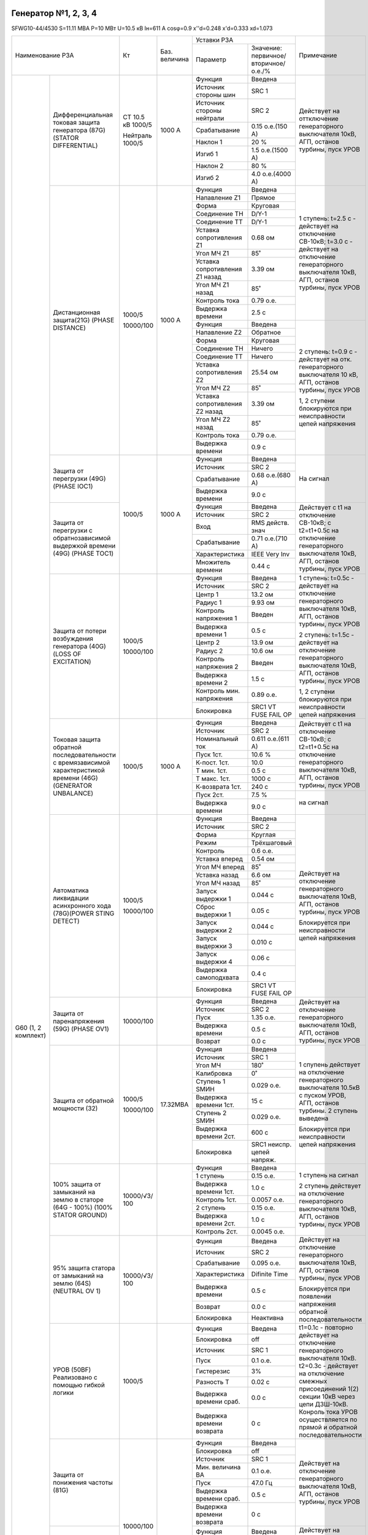 Генератор №1, 2, 3, 4
~~~~~~~~~~~~~~~~~~~~~

SFWG10-44/4530 S=11.11 МВА  P=10 МВт U=10.5 кВ Iн=611 А cosφ=0.9
x''d=0.248 x'd=0.333 xd=1.073

+--------------------------------------+----------+--------+-------------------------------------+----------------------------+
|Наименование РЗА                      | Кт       |Баз.    |Уставки РЗА                          |Примечание                  |
|                                      |          |величина|                                     |                            |
|                                      |          |        +-------------------+-----------------+                            |
|                                      |          |        |Параметр           |Значение:        |                            |
|                                      |          |        |                   |первичное/       |                            |
|                                      |          |        |                   |вторичное/о.е./% |                            |
+-------------------+------------------+----------+--------+-------------------+-----------------+----------------------------+
|G60 (1, 2 комплект)|Дифференциальная  |CT 10.5 кВ|1000 А  |Функция            |Введена          |Действует на оттключение    |
|                   |токовая защита    |1000/5    |        +-------------------+-----------------+генераторного выключателя   |
|                   |генератора (87G)  |          |        |Источник           |SRC 1            |10кВ, АГП, останов турбины, |
|                   |(STATOR           |Нейтраль  |        |стороны шин        |                 |пуск УРОВ                   |
|                   |DIFFERENTIAL)     |1000/5    |        +-------------------+-----------------+                            |
|                   |                  |          |        |Источник           |SRC 2            |                            |
|                   |                  |          |        |стороны нейтрали   |                 |                            |
|                   |                  |          |        +-------------------+-----------------+                            |
|                   |                  |          |        |Срабатывание       |0.15 о.е.(150 А) |                            |
|                   |                  |          |        +-------------------+-----------------+                            |
|                   |                  |          |        |Наклон 1           |20 %             |                            |
|                   |                  |          |        +-------------------+-----------------+                            |
|                   |                  |          |        |Изгиб 1            |1.5 о.е.(1500 А) |                            |
|                   |                  |          |        +-------------------+-----------------+                            |
|                   |                  |          |        |Наклон 2           |80 %             |                            |
|                   |                  |          |        +-------------------+-----------------+                            |
|                   |                  |          |        |Изгиб 2            |4.0 о.е.(4000 А) |                            |
|                   +------------------+----------+--------+-------------------+-----------------+----------------------------+
|                   |Дистанционная     |1000/5    |1000 А  |Функция            |Введена          |1 ступень:                  |
|                   |защита(21G)       |          |        +-------------------+-----------------+t=2.5 с - действует на      |
|                   |(PHASE DISTANCE)  |10000/100 |        |Напавление Z1      |Прямое           |отключение СВ-10кВ;         |
|                   |                  |          |        +-------------------+-----------------+t=3.0 с - действует на      |
|                   |                  |          |        |Форма              |Круговая         |отключение генераторного    |
|                   |                  |          |        +-------------------+-----------------+выключателя 10кВ, АГП,      |
|                   |                  |          |        |Соединение ТН      |D/Y-1            |останов турбины, пуск УРОВ  |
|                   |                  |          |        +-------------------+-----------------+                            |
|                   |                  |          |        |Соединение ТТ      |D/Y-1            |                            |
|                   |                  |          |        +-------------------+-----------------+                            |
|                   |                  |          |        |Уставка            |0.68 ом          |                            |
|                   |                  |          |        |сопротивления Z1   |                 |                            |
|                   |                  |          |        +-------------------+-----------------+                            |
|                   |                  |          |        |Угол МЧ Z1         |85˚              |                            |
|                   |                  |          |        +-------------------+-----------------+                            |
|                   |                  |          |        |Уставка            |3.39 ом          |                            |
|                   |                  |          |        |сопротивления Z1   |                 |                            |
|                   |                  |          |        |назад              |                 |                            |
|                   |                  |          |        +-------------------+-----------------+                            |
|                   |                  |          |        |Угол МЧ Z1 назад   |85˚              |                            |
|                   |                  |          |        +-------------------+-----------------+                            |
|                   |                  |          |        |Контроль тока      |0.79 о.е.        |                            |
|                   |                  |          |        +-------------------+-----------------+                            |
|                   |                  |          |        |Выдержка времени   |2.5 с            |                            |
|                   |                  |          |        +-------------------+-----------------+----------------------------+
|                   |                  |          |        |Функция            |Введена          |2 ступень:                  |
|                   |                  |          |        +-------------------+-----------------+t=0.9 с - действует на отк. |
|                   |                  |          |        |Напавление Z2      |Обратное         |генераторного выключателя   |
|                   |                  |          |        +-------------------+-----------------+10 кВ, АГП, останов турбины,|
|                   |                  |          |        |Форма              |Круговая         |пуск УРОВ                   |
|                   |                  |          |        +-------------------+-----------------+                            |
|                   |                  |          |        |Соединение ТН      |Ничего           |1, 2 ступени блокируются при|
|                   |                  |          |        +-------------------+-----------------+неисправности цепей         |
|                   |                  |          |        |Соединение ТТ      |Ничего           |напряжения                  |
|                   |                  |          |        +-------------------+-----------------+                            |
|                   |                  |          |        |Уставка            |25.54 ом         |                            |
|                   |                  |          |        |сопротивления Z2   |                 |                            |
|                   |                  |          |        +-------------------+-----------------+                            |
|                   |                  |          |        |Угол МЧ Z2         |85˚              |                            |
|                   |                  |          |        +-------------------+-----------------+                            |
|                   |                  |          |        |Уставка            |3.39 ом          |                            |
|                   |                  |          |        |сопротивления Z2   |                 |                            |
|                   |                  |          |        |назад              |                 |                            |
|                   |                  |          |        +-------------------+-----------------+                            |
|                   |                  |          |        |Угол МЧ Z2 назад   |85˚              |                            |
|                   |                  |          |        +-------------------+-----------------+                            |
|                   |                  |          |        |Контроль тока      |0.79 о.е.        |                            |
|                   |                  |          |        +-------------------+-----------------+                            |
|                   |                  |          |        |Выдержка времени   |0.9 с            |                            |
|                   +------------------+----------+--------+-------------------+-----------------+----------------------------+
|                   |Защита от         |1000/5    |1000 А  |Функция            |Введена          |На сигнал                   |
|                   |перегрузки (49G)  |          |        +-------------------+-----------------+                            |
|                   |(PHASE IOC1)      |          |        |Источник           |SRC 2            |                            |
|                   |                  |          |        +-------------------+-----------------+                            |
|                   |                  |          |        |Срабатывание       |0.68 о.е.(680 А) |                            |
|                   |                  |          |        +-------------------+-----------------+                            |
|                   |                  |          |        |Выдержка времени   |9.0 с            |                            |
|                   +------------------+          |        +-------------------+-----------------+----------------------------+
|                   |Защита от         |          |        |Функция            |Введена          |Действует с t1 на отключение|
|                   |перегрузки с      |          |        +-------------------+-----------------+СВ-10кВ; с t2=t1+0.5с на    |
|                   |обратнозависимой  |          |        |Источник           |SRC 2            |отключение генераторного    |
|                   |выдержкой         |          |        +-------------------+-----------------+выключателя 10кВ, АГП,      |
|                   |времени (49G)     |          |        |Вход               |RMS действ. знач |останов турбины, пуск УРОВ  |
|                   |(PHASE TOC1)      |          |        +-------------------+-----------------+                            |
|                   |                  |          |        |Срабатывание       |0.71 о.е.(710 А) |                            |
|                   |                  |          |        +-------------------+-----------------+                            |
|                   |                  |          |        |Характеристика     |IEEE Very Inv    |                            |
|                   |                  |          |        +-------------------+-----------------+                            |
|                   |                  |          |        |Множитель времени  |0.44 с           |                            |
|                   +------------------+----------+--------+-------------------+-----------------+----------------------------+
|                   |Защита от потери  | 1000/5   |        |Функция            |Введена          |1 ступень:                  |
|                   |возбуждения       |          |        +-------------------+-----------------+t=0.5с - действует на       |
|                   |генератора (40G)  | 10000/100|        |Источник           |SRC 2            |отключение генераторного    |
|                   |(LOSS OF          |          |        +-------------------+-----------------+выключателя 10кВ, АГП,      |
|                   |EXCITATION)       |          |        |Центр 1            |13.2 ом          |останов турбины, пуск УРОВ  |
|                   |                  |          |        +-------------------+-----------------+                            |
|                   |                  |          |        |Радиус 1           |9.93 ом          |2 ступень:                  |
|                   |                  |          |        +-------------------+-----------------+t=1.5с - действует на       |
|                   |                  |          |        |Контроль           |Введен           |отключение генераторного    |
|                   |                  |          |        |напряжения 1       |                 |выключателя 10кВ, АГП,      |
|                   |                  |          |        +-------------------+-----------------+останов турбины, пуск УРОВ  |
|                   |                  |          |        |Выдержка времени 1 |0.5 с            |                            |
|                   |                  |          |        +-------------------+-----------------+1, 2 ступени блокируются при|
|                   |                  |          |        |Центр 2            |13.9 ом          |неисправности цепей         |
|                   |                  |          |        +-------------------+-----------------+напряжения                  |
|                   |                  |          |        |Радиус 2           |10.6 ом          |                            |
|                   |                  |          |        +-------------------+-----------------+                            |
|                   |                  |          |        |Контроль           |Введен           |                            |
|                   |                  |          |        |напряжения 2       |                 |                            |
|                   |                  |          |        +-------------------+-----------------+                            |
|                   |                  |          |        |Выдержка времени 2 |1.5 с            |                            |
|                   |                  |          |        +-------------------+-----------------+                            |
|                   |                  |          |        |Контроль мин.      |0.89 о.е.        |                            |
|                   |                  |          |        |напряжения         |                 |                            |
|                   |                  |          |        +-------------------+-----------------+                            |
|                   |                  |          |        |Блокировка         |SRC1 VT FUSE     |                            |
|                   |                  |          |        |                   |FAIL OP          |                            |
|                   +------------------+----------+--------+-------------------+-----------------+----------------------------+
|                   |Токовая защита    | 1000/5   | 1000 А |Функция            |Введена          |Действует с t1 на отключение|
|                   |обратной          |          |        +-------------------+-----------------+СВ-10кВ;                    |
|                   |последовательности|          |        |Источник           |SRC 2            |с t2=t1+0.5с на             |
|                   |с времязависимой  |          |        +-------------------+-----------------+отключение генераторного    |
|                   |характеристикой   |          |        |Номинальный ток    |0.611 о.е.(611 А)|выключателя 10кВ, АГП,      |
|                   |времени (46G)     |          |        +-------------------+-----------------+останов турбины, пуск УРОВ  |
|                   |(GENERATOR        |          |        |Пуск 1ст.          |10.6 %           |                            |
|                   |UNBALANCE)        |          |        +-------------------+-----------------+                            |
|                   |                  |          |        |К-пост. 1ст.       |10.0             |                            |
|                   |                  |          |        +-------------------+-----------------+                            |
|                   |                  |          |        |Т мин. 1ст.        |0.5 с            |                            |
|                   |                  |          |        +-------------------+-----------------+                            |
|                   |                  |          |        |Т макс. 1ст.       |1000 с           |                            |
|                   |                  |          |        +-------------------+-----------------+                            |
|                   |                  |          |        |К-возврата 1ст.    |240 с            |                            |
|                   |                  |          |        +-------------------+-----------------+----------------------------+
|                   |                  |          |        |Пуск 2ст.          |7.5 %            |на сигнал                   |
|                   |                  |          |        +-------------------+-----------------+                            |
|                   |                  |          |        |Выдержка времени   |9.0 с            |                            |
|                   +------------------+----------+--------+-------------------+-----------------+----------------------------+
|                   |Автоматика        |1000/5    |        |Функция            |Введена          |Действует на отключение     |
|                   |ликвидации        |          |        +-------------------+-----------------+генераторного выключателя   |
|                   |асинхронного хода |10000/100 |        |Источник           |SRC 2            |10кВ, АГП, останов турбины, |
|                   |(78G)(POWER STING |          |        +-------------------+-----------------+пуск УРОВ                   |
|                   |DETECT)           |          |        |Форма              |Круглая          |                            |
|                   |                  |          |        +-------------------+-----------------+Блокируется при             |
|                   |                  |          |        |Режим              |Трёхшаговый      |неисправности цепей         |
|                   |                  |          |        +-------------------+-----------------+напряжения                  |
|                   |                  |          |        |Контроль           |0.6 о.е.         |                            |
|                   |                  |          |        +-------------------+-----------------+                            |
|                   |                  |          |        |Уставка вперед     |0.54 ом          |                            |
|                   |                  |          |        +-------------------+-----------------+                            |
|                   |                  |          |        |Угол МЧ вперед     |85˚              |                            |
|                   |                  |          |        +-------------------+-----------------+                            |
|                   |                  |          |        |Уставка назад      |6.6 ом           |                            |
|                   |                  |          |        +-------------------+-----------------+                            |
|                   |                  |          |        |Угол МЧ назад      |85˚              |                            |
|                   |                  |          |        +-------------------+-----------------+                            |
|                   |                  |          |        |Запуск выдержки 1  |0.044 с          |                            |
|                   |                  |          |        +-------------------+-----------------+                            |
|                   |                  |          |        |Сброс выдержки 1   |0.05 с           |                            |
|                   |                  |          |        +-------------------+-----------------+                            |
|                   |                  |          |        |Запуск выдержки 2  |0.044 с          |                            |
|                   |                  |          |        +-------------------+-----------------+                            |
|                   |                  |          |        |Запуск выдержки 3  |0.010 с          |                            |
|                   |                  |          |        +-------------------+-----------------+                            |
|                   |                  |          |        |Запуск выдержки 4  |0.06 с           |                            |
|                   |                  |          |        +-------------------+-----------------+                            |
|                   |                  |          |        |Выдержка           |0.4 с            |                            |
|                   |                  |          |        |самоподхвата       |                 |                            |
|                   |                  |          |        +-------------------+-----------------+                            |
|                   |                  |          |        |Блокировка         |SRC1 VT FUSE     |                            |
|                   |                  |          |        |                   |FAIL OP          |                            |
|                   +------------------+----------+--------+-------------------+-----------------+----------------------------+
|                   |Защита от         |10000/100 |        |Функция            |Введена          |Действует на отключение     |
|                   |паренапряжения    |          |        +-------------------+-----------------+генераторного выключателя   |
|                   |(59G) (PHASE OV1) |          |        |Источник           |SRC 2            |10кВ, АГП, останов турбины, |
|                   |                  |          |        +-------------------+-----------------+пуск УРОВ                   |
|                   |                  |          |        |Пуск               |1.35 о.е.        |                            |
|                   |                  |          |        +-------------------+-----------------+                            |
|                   |                  |          |        |Выдержка времени   |0.5 с            |                            |
|                   |                  |          |        +-------------------+-----------------+                            |
|                   |                  |          |        |Возврат            |0.0 с            |                            |
|                   +------------------+----------+--------+-------------------+-----------------+----------------------------+
|                   |Защита от обратной|1000/5    |17.32МВА|Функция            |Введена          |1 спупень действует на      |
|                   |мощности (32)     |          |        +-------------------+-----------------+отключение генераторного    |
|                   |                  |10000/100 |        |Источник           |SRC 1            |выключателя 10.5кВ с пуском |
|                   |                  |          |        +-------------------+-----------------+УРОВ, АГП, останов          |
|                   |                  |          |        |Угол МЧ            |180˚             |турбины.                    |
|                   |                  |          |        +-------------------+-----------------+2 ступень выведена          |
|                   |                  |          |        |Калибровка         |0˚               |                            |
|                   |                  |          |        +-------------------+-----------------+Блокируется при             |
|                   |                  |          |        |Ступень 1 SМИН     |0.029 о.е.       |неисправности цепей         |
|                   |                  |          |        +-------------------+-----------------+напряжения                  |
|                   |                  |          |        |Выдержка времени   |15 с             |                            |
|                   |                  |          |        |1ст.               |                 |                            |
|                   |                  |          |        +-------------------+-----------------+                            |
|                   |                  |          |        |Ступень 2 SМИН     |0.029 о.е.       |                            |
|                   |                  |          |        +-------------------+-----------------+                            |
|                   |                  |          |        |Выдержка времени   |600 с            |                            |
|                   |                  |          |        |2ст.               |                 |                            |
|                   |                  |          |        +-------------------+-----------------+                            |
|                   |                  |          |        |Блокировка         |SRC1 неиспр.     |                            |
|                   |                  |          |        |                   |цепей напряж.    |                            |
|                   +------------------+----------+--------+-------------------+-----------------+----------------------------+
|                   |100% защита от    |10000/√3/ |        |Функция            |Введена          |1 ступень на сигнал         |
|                   |замыканий на      |100       |        +-------------------+-----------------+                            |
|                   |землю в статоре   |          |        |1 ступень          |0.15 о.е.        |2 ступень действует на      |
|                   |(64G - 100%)      |          |        +-------------------+-----------------+отключение генераторного    |
|                   |(100% STATOR      |          |        |Выдержка времени   |1.0 с            |выключателя 10кВ, АГП,      |
|                   |GROUND)           |          |        |1ст.               |                 |останов турбины, пуск УРОВ  |
|                   |                  |          |        +-------------------+-----------------+                            |
|                   |                  |          |        |Контроль 1ст.      |0.0057 о.е.      |                            |
|                   |                  |          |        +-------------------+-----------------+                            |
|                   |                  |          |        |2 ступень          |0.15 о.е.        |                            |
|                   |                  |          |        +-------------------+-----------------+                            |
|                   |                  |          |        |Выдержка времени   |1.0 с            |                            |
|                   |                  |          |        |2ст.               |                 |                            |
|                   |                  |          |        +-------------------+-----------------+                            |
|                   |                  |          |        |Контроль 2ст.      |0.0045 о.е.      |                            |
|                   +------------------+----------+--------+-------------------+-----------------+----------------------------+
|                   |95% защита статора|10000/√3/ |        |Функция            |Введена          |Действует на отключение     |
|                   |от замыканий на   |100       |        +-------------------+-----------------+генераторного выключателя   |
|                   |землю (64S)       |          |        |Источник           |SRC 2            |10кВ, АГП, останов турбины, |
|                   |(NEUTRAL OV 1)    |          |        +-------------------+-----------------+пуск УРОВ                   |
|                   |                  |          |        |Срабатывание       |0.095 о.е.       |                            |
|                   |                  |          |        +-------------------+-----------------+Блокируется при появлении   |
|                   |                  |          |        |Характеристика     |Difinite Time    |напряжения обратной         |
|                   |                  |          |        +-------------------+-----------------+последовательности          |
|                   |                  |          |        |Выдержка времени   |0.5 с            |                            |
|                   |                  |          |        +-------------------+-----------------+                            |
|                   |                  |          |        |Возврат            |0.0 с            |                            |
|                   |                  |          |        +-------------------+-----------------+                            |
|                   |                  |          |        |Блокировка         |Неактивна        |                            |
|                   +------------------+----------+--------+-------------------+-----------------+----------------------------+
|                   |УРОВ (50BF)       | 1000/5   |        |Функция            |Введена          |t1=0.1с - повторно          |
|                   |Реализовано с     |          |        +-------------------+-----------------+действует на отключение     |
|                   |помощью гибкой    |          |        |Блокировка         |off              |генераторного выключателя   |
|                   |логики            |          |        +-------------------+-----------------+10кВ.                       |
|                   |                  |          |        |Источник           |SRC 1            |t2=0.3с - действует на      |
|                   |                  |          |        +-------------------+-----------------+отключение смежных          |
|                   |                  |          |        |Пуск               |0.1 о.е.         |присоединений 1(2) секции   |
|                   |                  |          |        +-------------------+-----------------+10кВ через цепи ДЗШ-10кВ.   |
|                   |                  |          |        |Гистерезис         |3%               |Конроль тока УРОВ           |
|                   |                  |          |        +-------------------+-----------------+осуществляется по прямой    |
|                   |                  |          |        |Разность Т         |0.02 с           |и обратной                  |
|                   |                  |          |        +-------------------+-----------------+последовательности          |
|                   |                  |          |        |Выдержка времени   |0.0 с            |                            |
|                   |                  |          |        |сраб.              |                 |                            |
|                   |                  |          |        +-------------------+-----------------+                            |
|                   |                  |          |        |Выдержка времени   |0 с              |                            |
|                   |                  |          |        |возврата           |                 |                            |
|                   +------------------+----------+--------+-------------------+-----------------+----------------------------+
|                   |Защита от         |10000/100 |        |Функция            |Введена          |Действует на отключение     |
|                   |понижения частоты |          |        +-------------------+-----------------+генераторного выключателя   |
|                   |(81G)             |          |        |Блокировка         |off              |10кВ, АГП, останов турбины, |
|                   |                  |          |        +-------------------+-----------------+пуск УРОВ                   |
|                   |                  |          |        |Источник           |SRC 1            |                            |
|                   |                  |          |        +-------------------+-----------------+                            |
|                   |                  |          |        |Мин. величина ВА   |0.1 о.е.         |                            |
|                   |                  |          |        +-------------------+-----------------+                            |
|                   |                  |          |        |Пуск               |47.0 Гц          |                            |
|                   |                  |          |        +-------------------+-----------------+                            |
|                   |                  |          |        |Выдержка времени   |0.5 с            |                            |
|                   |                  |          |        |сраб.              |                 |                            |
|                   |                  |          |        +-------------------+-----------------+                            |
|                   |                  |          |        |Выдержка времени   |0 с              |                            |
|                   |                  |          |        |возврата           |                 |                            |
|                   +------------------+          |        +-------------------+-----------------+----------------------------+
|                   |Защита от         |          |        |Функция            |Введена          |Действует на отключение     |
|                   |повышения частоты |          |        +-------------------+-----------------+генераторного выключателя   |
|                   |(81G)             |          |        |Блокировка         |off              |10кВ, АГП, останов турбины, |
|                   |                  |          |        +-------------------+-----------------+пуск УРОВ                   |
|                   |                  |          |        |Источник           |SRC 1            |                            |
|                   |                  |          |        +-------------------+-----------------+Блокируется при отключенном |
|                   |                  |          |        |Пуск               |51.0 Гц          |положении выключателя       |
|                   |                  |          |        +-------------------+-----------------+генератора                  |
|                   |                  |          |        |Выдержка времени   |15 с             |                            |
|                   |                  |          |        |сраб.              |                 |                            |
|                   |                  |          |        +-------------------+-----------------+                            |
|                   |                  |          |        |Выдержка времени   |0 с              |                            |
|                   |                  |          |        |возвр.             |                 |                            |
|                   +------------------+----------+--------+-------------------+-----------------+----------------------------+
|                   |Частота вне       |          |        |Част вне Диапаз    |Введен           |На сигнал                   |
|                   |диапазана         |          |        |Нкпл 1 функция     |                 |                            |
|                   |                  |          |        +-------------------+-----------------+                            |
|                   |                  |          |        |Част вне Диапаз    |47.5 Гц          |                            |
|                   |                  |          |        |Нкпл 1 Верх Част   |                 |                            |
|                   |                  |          |        +-------------------+-----------------+                            |
|                   |                  |          |        |Част вне Диапаз    |47.4 Гц          |                            |
|                   |                  |          |        |Нкпл 1 Ниж Част    |                 |                            |
|                   |                  |          |        +-------------------+-----------------+                            |
|                   |                  |          |        |Част вне Диапаз    |60               |                            |
|                   |                  |          |        |Нкпл 1 Время Предел|                 |                            |
|                   |                  |          |        +-------------------+-----------------+                            |
|                   |                  |          |        |Част вне Диапаз    |0                |                            |
|                   |                  |          |        |Нкпл 1 Время       |                 |                            |
|                   |                  |          |        |Предв Уст          |                 |                            |
|                   |                  |          |        +-------------------+-----------------+                            |
|                   |                  |          |        |Част вне Диапаз    |Введен           |                            |
|                   |                  |          |        |Нкпл 2 функция     |                 |                            |
|                   |                  |          |        +-------------------+-----------------+                            |
|                   |                  |          |        |Част вне Диапаз    |48 Гц            |                            |
|                   |                  |          |        |Нкпл 2 Верх Част   |                 |                            |
|                   |                  |          |        +-------------------+-----------------+                            |
|                   |                  |          |        |Част вне Диапаз    |47.9 Гц          |                            |
|                   |                  |          |        |Нкпл 2 Ниж Част    |                 |                            |
|                   |                  |          |        +-------------------+-----------------+                            |
|                   |                  |          |        |Част вне Диапаз    |360              |                            |
|                   |                  |          |        |Нкпл 2 Время Предел|                 |                            |
|                   |                  |          |        +-------------------+-----------------+                            |
|                   |                  |          |        |Част вне Диапаз    |0                |                            |
|                   |                  |          |        |Нкпл 2 Время       |                 |                            |
|                   |                  |          |        |Предв Уст          |                 |                            |
|                   |                  |          |        +-------------------+-----------------+                            |
|                   |                  |          |        |Част вне Диапаз    |Введен           |                            |
|                   |                  |          |        |Нкпл 3 функция     |                 |                            |
|                   |                  |          |        +-------------------+-----------------+                            |
|                   |                  |          |        |Част вне Диапаз    |48.5 Гц          |                            |
|                   |                  |          |        |Нкпл 3 Верх Част   |                 |                            |
|                   |                  |          |        +-------------------+-----------------+                            |
|                   |                  |          |        |Част вне Диапаз    |48.4 Гц          |                            |
|                   |                  |          |        |Нкпл 3 Ниж Част    |                 |                            |
|                   |                  |          |        +-------------------+-----------------+                            |
|                   |                  |          |        |Част вне Диапаз    |180              |                            |
|                   |                  |          |        |Нкпл 3 Время Предел|                 |                            |
|                   |                  |          |        +-------------------+-----------------+                            |
|                   |                  |          |        |Част вне Диапаз    |0                |                            |
|                   |                  |          |        |Нкпл 3 Время       |                 |                            |
|                   |                  |          |        |Предв Уст          |                 |                            |
+-------------------+------------------+----------+--------+-------------------+-----------------+----------------------------+
|GPM-F              |Защита от         |          |        |Функция            |Введена          |На сигнал с t=0.5 с         |
|                   |замыканий на землю|          |        +-------------------+-----------------+                            |
|                   |обмотки           |          |        |Частота контроля   |3                |                            |
|                   |возбуждения       |          |        +-------------------+-----------------+                            |
|                   |                  |          |        |Схема подключения  |Одна точка       |                            |
|                   |                  |          |        |ЗЗЗ ОВ             |                 |                            |
|                   |                  |          |        +-------------------+-----------------+                            |
|                   |                  |          |        |Пуск 1ст.          |20 kΩ            |                            |
|                   |                  |          |        +-------------------+-----------------+                            |
|                   |                  |          |        |Выдержка времени   |5.0 с            |                            |
|                   |                  |          |        |1ст.               |                 |                            |
|                   |                  |          |        +-------------------+-----------------+----------------------------+
|                   |                  |          |        |Пуск 2ст.          |3.0 kΩ           |Действует на отключение     |
|                   |                  |          |        +-------------------+-----------------+генераторного выключателя   |
|                   |                  |          |        |Выдержка времени   |1.0 с            |10кВ, АГП, останов турбины, |
|                   |                  |          |        |2ст.               |                 |пуск УРОВ                   |
|                   |                  |          |        +-------------------+-----------------+                            |
|                   |                  |          |        |Мин ТК пуск        |0.05             |                            |
|                   |                  |          |        +-------------------+-----------------+                            |
|                   |                  |          |        |Мин ТК выдержка    |10.0 с           |                            |
|                   |                  |          |        +-------------------+-----------------+                            |
|                   |                  |          |        |Блокировка         |Неактивна        |                            |
+-------------------+------------------+----------+--------+-------------------+-----------------+----------------------------+
|ZDL-M              |Защита от         |          |        |Функция            |Введена          |Действует на отключение     |
|                   |нарушения изоляции|          |        +-------------------+-----------------+генераторного выключателя   |
|                   |ротора генератора |          |        |J1 сигнал. параметр|4.0 а            |10кВ, АГП, останов турбины, |
|                   |                  |          |        |1 класса           |                 |пуск УРОВ                   |
|                   |                  |          |        +-------------------+-----------------+                            |
|                   |                  |          |        |Выдержка времени   |1.0 с            |                            |
|                   |                  |          |        |1 класса           |                 |                            |
|                   |                  |          |        +-------------------+-----------------+                            |
|                   |                  |          |        |J2 сигнал. параметр|3.0 а            |                            |
|                   |                  |          |        |2 класса           |                 |                            |
|                   |                  |          |        +-------------------+-----------------+                            |
|                   |                  |          |        |Выдержка времени   |1.0 с            |                            |
|                   |                  |          |        |2 класса           |                 |                            |
+-------------------+------------------+----------+--------+-------------------+-----------------+----------------------------+

Генератор №1, 2, 3, 4 - Трансформатор возбуждения генератора
~~~~~~~~~~~~~~~~~~~~~~~~~~~~~~~~~~~~~~~~~~~~~~~~~~~~~~~~~~~~

S=315 кВА Y/Δ-11 10.5/0.24 кВ 17.3/757.8 А Eк=4.0 %

+----------------------------+-----+--------+------------------------------------+---------------------------+
|Наименование РЗА            | Кт  |Баз.    |Уставки РЗА                         |Примечание                 |
|                            |     |величина|                                    |                           |
|                            |     |        +-------------------+----------------+                           |
|                            |     |        |Параметр           |Значение:       |                           |
|                            |     |        |                   |первичное/      |                           |
|                            |     |        |                   |вторичное/о.е./%|                           |
+------+---------------------+-----+--------+-------------------+----------------+---------------------------+
|MIF-II|Перегрузка (50P1)    |200/5|        |Функция            |Введена         |На сигнал                  |
|      |                     |     |        +-------------------+----------------+                           |
|      |                     |     |        |Срабатывание       |0.4 а           |                           |
|      |                     |     |        +-------------------+----------------+                           |
|      |                     |     |        |Тип кривой         |Независимая     |                           |
|      |                     |     |        |                   |выдержка времени|                           |
|      |                     |     |        +-------------------+----------------+                           |
|      |                     |     |        |Выдержка времени   |12 с            |                           |
|      +---------------------+     |        +-------------------+----------------+---------------------------+
|      |Токовая отсечка      |     |        |Функция            |Введена         |Действует на отключение    |
|      |трансформатора       |     |        +-------------------+----------------+генераторного выключателя  |
|      |возбуждения (50P1)   |     |        |Срабатывание       |12.5 а          |10кВ, АГП, останов         |
|      |                     |     |        +-------------------+----------------+турбины, пуск УРОВ         |
|      |                     |     |        |Выдержка времени   |0.0 с           |                           |
|      +---------------------+     |        +-------------------+----------------+                           |
|      |МТЗ трансформатора   |     |        |Функция            |Введена         |                           |
|      |возбуждения (50P2)   |     |        +-------------------+----------------+                           |
|      |                     |     |        |Срабатывание       |1.0 а           |                           |
|      |                     |     |        +-------------------+----------------+                           |
|      |                     |     |        |Выдержка времени   |0.4 с           |                           |
|      +---------------------+-----+        +-------------------+----------------+---------------------------+
|      |Защита от перегрева  |     |        |Превышение         |130˚С           |на сигнал                  |
|      |трансформатора       |     |        |температуры        +----------------+---------------------------+
|      |возбуждения          |     |        |                   |150˚С           |Действует на отключение    |
|      |                     |     |        |                   |                |генераторного выключателя  |
|      |                     |     |        |                   |                |10кВ, АГП, останов         |
|      |                     |     |        |                   |                |турбины, пуск УРОВ         |
+------+---------------------+-----+--------+-------------------+----------------+---------------------------+

Трансформатор Т-1(2)
~~~~~~~~~~~~~~~~~~~~

40/45 МВт/МВА 115±9*1.78%/10.5 кВ 208/225.9 А 2199.4/2474.4 А Уо/Д-11 Uквн-нн=10.6% Pxx=21.88 кВт Iхх=0.12%

+---------------------------+------+------+---+---------+---------+-------------+-----+-------------------------+
|Наименование РЗА           | Кт   | Тип  |Ксх|Уставка  |Уставка  |Уставка      |Время|Примечание               |
|                           |      |      |   |первичная|вторичная|отн.ед.      |сек  |                         |
+---+-----------------------+------+------+---+---------+---------+-------------+-----+-------------------------+
|T35|Дифференциальная защита| 300/5|LB-145| 1 | 67.8 А  | 1.13 а  |Пуск=0.3 о.е.| 0.0 |Iбаз.= 2474.4 А          |
|   |                       +------+      +---+---------+---------+             |     |                         |
|   |                       |3000/5|      | 1 | 742 А   | 1.24 а  |             |     |На отключение В-110кВ    |
|   |                       +------+      +---+---------+---------+-------------+     |Т-1(2), В-10кВ, Г1(2,3,4)|
|   |                       |      |      |   |Наклон 1 = 30%                   |     |                         |
|   |                       |      |      |   |                                 |     |(с компенсацией по       |
|   |                       |      |      |   |Изгиб 1 = 2.0 о.е.               |     |расчетному I0, v.6.0)    |
|   |                       |      |      |   |                                 |     |                         |
|   |                       |      |      |   |Изгиб 2 = 5.0 о.е.               |     |                         |
|   |                       |      |      |   |                                 |     |                         |
|   |                       |      |      |   |Наклон 2 = 80%                   |     |                         |
|   |                       |      |      |   |                                 |     |                         |
|   |                       |      |      |   |Бросок тока намагничивания= Трад |     |                         |
|   |                       |      |      |   |2-й, усредненный, 15%            |     |                         |
|   |                       |      |      |   |                                 |     |                         |
|   |                       |      |      |   |Запрет при перевозбуждении= 5-й, |     |                         |
|   |                       |      |      |   |40%                              |     |                         |
|   |                       |      |      |   |                                 |     |                         |
|   |                       |      |      |   |Отсечка= 5.0 о.е.                |     |                         |
|   +-----------------------+------+------+---+---------------------------------+-----+-------------------------+
|   |Газовая защита РПН     |                                                   | 0.0 |На отключение В-110кВ    |
|   |                       |                                                   |     |Т-1(2), В-10кВ, Г1(2,3,4)|
|   +-----------------------+---------------------------------------------------+     |                         |
|   |Клапан сброса давления |                                                   |     |                         |
|   +-----------------------+-----------------+---------------------------------+-----+                         |
|   |Газовая защита         |QJ-80            |Отключчающий поплавок            | 0.0 |                         |
|   |                       |                 +---------------------------------+-----+-------------------------+
|   |                       |                 |Сигнальный поплавок              | 9.0 |На сигнал                |
|   +-----------------------+------+------+---+---------+---------+-------------+-----+-------------------------+
|   |МТЗ-110кВ с пуском     |300/5 |      | 1 | 300 А   | 5.0 а   | 1.0 о.е.    | 1.7 |На отключение В-10кВ     |
|   |минмального напряжения |      |      |   |         |         |             |     |Т-1(2), Г1(2,3,4)        |
|   |10кВ или напряжению    |      |      |   |         |         |             +-----+-------------------------+
|   |обратной               |      |      |   |         |         |             | 2.0 |На отключение В-110кВ    |
|   |последовательности по  +------+------+   +---------+---------+-------------+-----+Т-1(2), Г1(2,3,4)        |
|   |схеме "или"            |10/100|      |   | 6.3 кВ  | 60.0 в  | 0.6 о.е.    | 2.0 |                         |
|   |                       |      |      |   +---------+---------+-------------+     |                         |
|   |                       |      |      |   |         |         | 0.08 о.е.   |     |                         |
|   +-----------------------+------+------+---+---------+---------+-------------+-----+-------------------------+
|   |Токовая защита обратной|3000/5|      | 1 | 1230 А  | 2.05 а  | 0.41 о.е.   | 5.3 |На отключение СВ-110кВ   |
|   |последовательности     |      |      |   |         |         |             +-----+-------------------------+
|   |                       |      |      |   |         |         |             | 5.6 |На отключение В-110кВ    |
|   |                       |      |      |   |         |         |             |     |Т-1(2), В-10кВ, Г1(2,3,4)|
|   +-----------------------+------+------+---+---------+---------+-------------+-----+-------------------------+
|   |Токовая защита нулевой |100/5 |      | 1 | 150 А   | 7.5 а   |             | 5.0 |На отключение СВ-110кВ   |
|   |последовательности     |      |      |   |         |         |             +-----+-------------------------+
|   |                       |      |      |   |         |         |             | 5.3 |На отключение В-110кВ,   |
|   |                       |      |      |   |         |         |             |     |В-10кВ Т-1(2), Г1(2,3,4) |
|   +-----------------------+------+------+---+---------+---------+-------------+-----+-------------------------+
|   |Защита от перегрузки   |300/5 |      | 1 | 255 А   | 4.25 а  | 0.85 о.е.   | 9.0 |На сигнал                |
|   |ВВ-10кВ №2             |      |      |   |         |         |             |     |                         |
|   +-----------------------+------+------+---+---------+---------+-------------+-----+-------------------------+
|   |Защита от замыканий на |10/√3/|      |   |         | 10 в    | 0.1 о.е.    | 3.5 |На сигнал                |
|   |землю на стороне 10.5кВ|0.1/√3|      |   |         |         |             |     |                         |
|   |                       |/0.1/3|      |   |         |         |             |     |                         |
|   +-----------------------+------+------+---+---------+---------+-------------+-----+-------------------------+
|   |УРОВ                   |      |      |   |         |         |             | 0.1 |На повторное отключение  |
|   |                       |      |      |   |         |         |             +-----+-------------------------+
|   |                       |      |      |   |         |         |             | 0.3 |На отключение смежных    |
|   |                       |      |      |   |         |         |             |     |выключателей             |
+---+-----------------------+------+------+---+---------+---------+-------------+-----+-------------------------+

РУ-10кВ ввод на секции 10кВ от Т-1(2)
~~~~~~~~~~~~~~~~~~~~~~~~~~~~~~~~~~~~~

+------------------------+------+------+------+---------+--------------+-----+-------------------------+
|Наименование РЗА        | Кт   | Тип  |IBase |Уставка  |Уставка       |Время|Примечание               |
|                        |      |      |      |первичная|вторичная     |сек  |                         |
|                        |      |      |UBase |         |              |     |                         |
+------+-----------------+------+------+------+---------+--------------+-----+-------------------------+
|7SJ622|МТЗ с независимой|3000/5|      |3000 А| 3780 А  | 6.3 а        | 1.7 |На отключение ввода 10кВ.|
|      |выдержкой времени|      |      |      |         |              |     |Пуск УРОВ                |
|      +-----------------+      |      |      +---------+--------------+-----+                         |
|      |МТЗ с зависимой  |      |      |      |Временная характеристика|Пост.|                         |
|      |выдержкой времени|      |      |      |- предельно инверсная   |врем.|                         |
|      |                 |      |      |      |(МЭК)                   |Т=2с |                         |
|      |                 |      |      |      +---------+--------------+     |                         |
|      |                 |      |      |      |2760 А   | 4.6 а        |     |                         |
|      +-----------------+      |      |      +---------+--------------+-----+-------------------------+
|      |УРОВ (50BF)      |      |      |      | 600 А   | 1.0 а        | 0.1 |На повторное отключение  |
|      |                 |      |      |      |         |              |     |ввода 10кВ               |
|      |                 |      |      |      |         |              +-----+-------------------------+
|      |                 |      |      |      |         |              | 0.3 |На отключение            |
+------+-----------------+------+------+------+---------+--------------+-----+-------------------------+

РУ-10кВ секционный выключатель 10кВ
~~~~~~~~~~~~~~~~~~~~~~~~~~~~~~~~~~~

+------------------------+------+----+------+---------+------------------+------+-----------------------+
|Наименование РЗА        | Кт   | Тип|IBase |Уставка  |Уставка           |Время |Примечание             |
|                        |      |    |      |первичная|вторичная         |сек   |                       |
|                        |      |    |UBase |         |                  |      |                       |
+------+-----------------+------+----+------+---------+------------------+------+-----------------------+
|7SJ622|МТЗ с пуском     |1500/5|    |1500 А| 1350 А  | 4.5 а            |Пост. |На отключение СВ-10кВ. |
|      |мин. напряжения  |      |    |      +---------+------------------+врем. |Пуск УРОВ              |
|      |10кВ (51/27)     |      |    |      | 6.5 кВ  | 65.0 в           |Т=1.8с|                       |
|      |                 |      |    |      +---------+------------------+      |                       |
|      |                 |      |    |      | Временная характеристика   |      |                       |
|      |                 |      |    |      | - предельно инверсная (МЭК)|      |                       |
|      +-----------------+      |    |      +----------------------------+------+                       |
|      |МТЗ с зависимой  |      |    |      |Временная характеристика    |Пост. |                       |
|      |выдержкой        |      |    |      |- предельно инверсная (МЭК) |врем. |                       |
|      |времени (51)     |      |    |      +---------+------------------+Т=1.6с|                       |
|      |                 |      |    |      | 1350 А  | 4.5 а            |      |                       |
|      +-----------------+      |    |      +---------+------------------+------+                       |
|      |МТЗ с независимой|      |    |      | 3390 А  | 11.3 а           | 1.2 с|                       |
|      |выдержкой времени|      |    |      |         |                  |      |                       |
|      +-----------------+      |    |      +---------+------------------+------+-----------------------+
|      |УРОВ (50BF)      |      |    |      | 300 А   | 1.0 а            | 0.1  |На повторное отключение|
|      |                 |      |    |      |         |                  |      |СВ-10кВ                |
|      |                 |      |    |      |         |                  +------+-----------------------+
|      |                 |      |    |      |         |                  | 0.3  |На отключение          |
+------+-----------------+------+----+------+---------+------------------+------+-----------------------+

ДЗШ-110кВ I,II комплект
~~~~~~~~~~~~~~~~~~~~~~~

+----------------+-----------+-------------------------------------------------+-----+-------------+----------+
|Наименование РЗА|Тр-ры тока:|Уставки                                          |Время|Действие     |Примечание|
|                |Тип, Кт    +---------------------------+---------------------+сек  |             |          |
|                |           |Параметр                   |Ток                  |     |             |          |
|                |           |                           +----------+----------+     |             |          |
|                |           |                           |Первичн. А|вторичн. а|     |             |          |
+----------------+-----------+---------------+-----------+----------+----------+-----+-------------+----------+
|Дифференцивльная|LB-145     |Bus Zone N     | 0.6 о.е.  | 360      | 3        | 0   |Отключение   |Iбаз=600 А|
|защита шин      |           |Diff Pickup    |           |          |          |     |присоединений|          |
|                |600/5      +---------------+-----------+----------+----------+     |             |          |
|В90             |           |Bus Zone N     | 2.0 о.е.  | 1200     | 10       |     |             |          |
|                |300/5      |Diff Low Bpnt  |           |          |          |     |             |          |
|                |           +---------------+-----------+----------+----------+     |             |          |
|                |           |Bus Zone N     | 30 %      |                     |     |             |          |
|                |           |Diff Low Slope |           |                     |     |             |          |
|                |           +---------------+-----------+----------+----------+     |             |          |
|                |           |Bus Zone N     | 4.0 о.е.  | 2400     | 20       |     |             |          |
|                |           |Diff High Bpnt |           |          |          |     |             |          |
|                |           +---------------+-----------+----------+----------+     |             |          |
|                |           |Bus Zone N     | 51 %      |                     |     |             |          |
|                |           |Diff High Slope|           |                     |     |             |          |
|                |           +---------------+-----------+----------+----------+     |             |          |
|                |           |Bus Zone N     | 99.99 о.е.|   `-`    |   `-`    |     |             |          |
|                |           |Diff High Set  |           |          |          |     |             |          |
|                |           +---------------+-----------+----------+----------+-----+-------------+          |
|                |           |Контр. цепей ТТ| 0.08 о.е. | 48       | 0.4      | 9   |На блокировку|          |
|                |           |               |           |          |          |     |ДЗШ          |          |
|                |           +---------------+-----------+----------+----------+-----+-------------+          |
|                |           |УРОВ           | 0.1 о.е.  | 60       | 0.5      | 0.12|На повторное |          |
|                |           |               |           |          |          |     |отключение   |          |
|                |           |               |           |          |          +-----+-------------+          |
|                |           |               |           |          |          | 0.25|На отключение|          |
+----------------+-----------+---------------+-----------+----------+----------+-----+-------------+----------+

СВ-110кВ в нормальном режиме (1 группа уставок)
~~~~~~~~~~~~~~~~~~~~~~~~~~~~~~~~~~~~~~~~~~~~~~~

Ктт=600/5 Ктн=110000/100

+-----------------------------------+----------+---+---------+---------+-----+----------------------------+
|Наименование РЗА                   | Кт       |Ксх|Уставка  |Уставка  |Время|Примечание                  |
|                                   |          |   |первичная|вторичная|сек  |                            |
+-------------+---------------------+----------+---+---------+---------+-----+----------------------------+
|Терминал F650|Токовая отсечка      |600/5     | 1 |                         |Выведены                    |
|             +---------------------+----------+---+                         |                            |
|             |МТЗ                  |600/5     | 1 |                         |                            |
|             +---------------------+----------+---+---------+---------+-----+----------------------------+
|             |ТЗОП                 |600/5     | 1 | 180 А   | 1.5 а   | 5.9 |Пуск УРОВ                   |
|             +-------------+-------+----------+---+---------+---------+-----+----------------------------+
|             |ТЗНП         |I ст.  |600/5     | 1 |                         |Выведена                    |
|             |             +-------+          |   +-------------------------+----------------------------+
|             |             |II ст. |          |   |                         |Выведена                    |
|             |             +-------+          |   +---------+---------+-----+----------------------------+
|             |             |III ст.|          |   | 150 А   | 1.25 а  | 5.6 |Пуск УРОВ                   |
|             +-------------+-------+----------+---+---------+---------+-----+----------------------------+
|             |АПВ КОНШ 1(2)        |110000/100|   |0.4 Uф                   |Режимы АПВ                  |
|             |                     |          |   |                         |выставляются в              |
|             |                     |          |   |0.8 Uф                   |соответствии с              |
|             |                     |          |   |                         |оперативными                |
|             |                     |          |   |0.2 Uф                   |указаниями ЦДС              |
|             +---------------------+          |   +-------------------+-----+                            |
|             |АПВ КС               |          |   | 30˚ 0.2 Гц        | 2.0 |                            |
|             +---------------------+----------+---+---------+---------+-----+----------------------------+
|             |УРОВ                 |          |   | 60 А    | 0.5 а   | 0.12|Повторное действие на       |
|             |                     |          |   |         |         |     |свой выключатель, заперт АПВ|
|             |                     |          |   |         |         +-----+----------------------------+
|             |                     |          |   |         |         | 0.25|Отключение присоединений в  |
|             |                     |          |   |         |         |     |соответствии с топологией,  |
|             |                     |          |   |         |         |     |запрет АПВ                  |
+-------------+---------------------+----------+---+---------+---------+-----+----------------------------+

СВ-110кВ при выведенной ДЗШ-110кВ (1 и 2 комплект защит) (2 группа уставок)
~~~~~~~~~~~~~~~~~~~~~~~~~~~~~~~~~~~~~~~~~~~~~~~~~~~~~~~~~~~~~~~~~~~~~~~~~~~

+-----------------------------------+----------+---+---------+---------+-----+----------------------------+
|Наименование РЗА                   | Кт       |Ксх|Уставка  |Уставка  |Время|Примечание                  |
|                                   |          |   |первичная|вторичная|сек  |                            |
+-------------+---------------------+----------+---+---------+---------+-----+----------------------------+
|Терминал F650|Токовая отсечка      |600/5     | 1 |                         |Выведена                    |
|             +---------------------+----------+---+---------+---------+-----+----------------------------+
|             |МТЗ                  |600/5     | 1 | 800 А   | 6.66 А  | 0.3 |Пуск УРОВ                   |
|             +---------------------+----------+---+---------+---------+-----+----------------------------+
|             |ТЗОП                 |600/5     | 1 | 180 А   | 1.5 а   | 5.9 |Пуск УРОВ                   |
|             +-------------+-------+----------+---+---------+---------+-----+----------------------------+
|             |ТЗНП         |I ст.  |600/5     | 1 |                         |Выведена                    |
|             |             +-------+          |   +---------+---------+-----+----------------------------+
|             |             |II ст. |          |   | 720 А   | 6.0 А   | 0.3 |Пуск УРОВ                   |
|             |             +-------+          |   +---------+---------+-----+----------------------------+
|             |             |III ст.|          |   | 150 А   | 1.25 а  | 5.6 |Пуск УРОВ                   |
|             +-------------+-------+----------+---+---------+---------+-----+----------------------------+
|             |АПВ КОНШ 1(2)        |110000/100|   |0.4 Uф                   |Режимы АПВ                  |
|             |                     |          |   |                         |выставляются в              |
|             |                     |          |   |0.8 Uф                   |соответствии с              |
|             |                     |          |   |                         |оперативными                |
|             |                     |          |   |0.2 Uф                   |указаниями ЦДС              |
|             +---------------------+          |   +-------------------+-----+                            |
|             |АПВ КС               |          |   | 30˚ 0.2 Гц        | 2.0 |                            |
|             +---------------------+----------+---+---------+---------+-----+----------------------------+
|             |УРОВ                 |          |   | 60 А    | 0.5 а   | 0.12|Повторное действие на       |
|             |                     |          |   |         |         |     |свой выключатель, заперт АПВ|
|             |                     |          |   |         |         +-----+----------------------------+
|             |                     |          |   |         |         | 0.25|Отключение присоединений в  |
|             |                     |          |   |         |         |     |соответствии с топологией,  |
|             |                     |          |   |         |         |     |запрет АПВ                  |
+-------------+---------------------+----------+---+---------+---------+-----+----------------------------+

ВЛ-110кВ Витебская ГЭС - Витебск 330
~~~~~~~~~~~~~~~~~~~~~~~~~~~~~~~~~~~~

L=37.6 км Ктт=600/5 Ктн=110000/100

+------------------------------------+----+--------+-----------------+----------------+-------+------+-----------------+-------------------------+
|Наименование РЗА                    | Ед.|Z, Ом   | t, сек          | R, Ом          | Z0, Ом|R0, Ом|Коэфф.компенс./  |Примечание               |
|                                    |    |        |                 |                |       |      |Z, Ом/φ˚         |                         |
+------------------------------------+----+--------+-----------------+----------------+-------+------+-----------------+-------------------------+
|                                          **III группа уставок - на ВГЭС отключены Т1 и Т2**                                                    |
+--------+-------------+-------------+----+--------+-----------------+----------------+-------+------+-----------------+-------------------------+
|PCS-902 |Дистанционная|1 ст.        |перв| 14     | 0.0             | 30             | 21.3  | 40   |Real_K0=0.65     |Д.з. при к.з. на землю не|
|I и II  |защита       |             +----+--------+                 +----------------+-------+------+                 |использ. (21Q1.ZG.En=0)  |
|комплект|             |             |втор|1.526   |                 | 3.27           | 2.32  | 4.36 |Imag_K0=0.15     |Блокировка при качаниях  |
|        |             +-------------+----+--------+-----------------+----------------+-------+------+-----------------+-------------------------+
|        |             |2 ст.        |перв|21      |0.6;             | 65             |              |                 |Блокировка при качаниях  |
|        |             |             +----+--------+tо.у.=0.3с;      +----------------+     `-`      |      `-`        |                         |
|        |             |             |втор|2.29    |tа.у.=0.0с.      | 7.09           |              |                 |                         |
|        |             +-------------+----+--------+-----------------+----------------+--------------+-----------------+-------------------------+
|        |             |3 ст.        |перв|67      |2.1              | 82             |     `-`      |      `-`        |Запрет АПВ               |
|        |             |             +----+--------+                 +----------------+              |                 |                         |
|        |             |             |втор|7.31    |                 | 8.95           |              |                 |                         |
|        |             +-------------+----+--------+-----------------+----------------+-------+------+-----------------+-------------------------+
|        |             |4 ст. обратно|перв|2.5     |0.4              | 20             | 7.47  | 25   |Real_K0=0.65     |Выведена.                |
|        |             |направленнная+----+--------+                 +----------------+-------+------+                 |Блокировка при качаниях  |
|        |             |             |втор|0.27    |                 | 2.18           | 0.8   | 2.7  |Imag_K0=0.15     |                         |
|        |             +-------------+----+--------+-----------------+----------------+-------+------+--------+--------+-------------------------+
|        |             |ТУ           |перв|21;     | 0.0             |45;             |              |6.0;    |55;     |Блокировка при качаниях  |
|        |             |             |    |Q.Pilot.|                 |Q.Pilot.        |              |Q.Pilot.|Q.Pilot.|                         |
|        |             |             |    |Z_Set   |                 |R_Set           |     `-`      |Z_Rev   |R_Rev   |                         |
|        |             |             +----+--------+                 +----------------+              +--------+--------+                         |
|        |             |             |втор|2.29    |                 |4.9             |              |0.65    |6.0     |                         |
|        |             +-------------+----+--------+-----------------+----------------+--------------+--------+--------+-------------------------+
|        |             |Нагрузка     |перв|        |φ\ :sub:`н` =45˚;|65;             |              |                 |                         |
|        |             |(LoadEnch)   |    |  `-`   |(LoadEnch.phi)   |(LoadEnch.R_Set)|     `-`      |      `-`        |                         |
|        |             |             +----+        |                 +----------------+              |                 |                         |
|        |             |             |втор|        |                 | 7.09           |              |                 |                         |
|        |             +-------------+----+--------+-----------------+----------------+--------------+-----------------+-------------------------+
|        |             |Блокировка   |втор|21.I_PSBR = 1.0 А                                         |                 |                         |
|        |             |при качаниях |    |                                                          |                 |                         |
|        |             +-------------+----+----------------------------------------------------------+-----------------+-------------------------+
|        |             |Параметры ВЛ |перв|Rвл = 6.395 Ом                                            |φ\ :sub:`л` =67˚ |                         |
|        |             |             |    +----------------------------------------------------------+                 |                         |
|        |             |             |    |Хвл = 15.336 Ом                                           |φ\ :sub:`0л` =76˚|                         |
|        |             |             |    +----------------------------------------------------------+                 |                         |
|        |             |             |    |R0вл = 12.048 Ом                                          |                 |                         |
|        |             |             |    +----------------------------------------------------------+                 |                         |
|        |             |             |    |Х0вл = 48.32 Ом                                           |                 |                         |
|        |             |             |    +----------------------------------------------------------+                 |                         |
|        |             |             |    |Zвл = 16.6 Ом                                             |                 |                         |
|        |             |             |    +----------------------------------------------------------+                 |                         |
|        |             |             |    |Z0вл = 49.8 Ом                                            |                 |                         |
|        |             |             +----+----------------------------------------------------------+                 |                         |
|        |             |             |втор|Rвл = 0.697 Ом (R1L)                                      |                 |                         |
|        |             |             |    +----------------------------------------------------------+                 |                         |
|        |             |             |    |Хвл = 1.672 Ом (X1L)                                      |                 |                         |
|        |             |             |    +----------------------------------------------------------+                 |                         |
|        |             |             |    |R0вл = 1.313 Ом (R0L)                                     |                 |                         |
|        |             |             |    +----------------------------------------------------------+                 |                         |
|        |             |             |    |Х0вл = 5.267 Ом (X0L)                                     |                 |                         |
+--------+-------------+-------------+----+----------------------------------------------------------+-----------------+-------------------------+

ВЛ-110кВ Витебская ГЭС - Витебск 330
~~~~~~~~~~~~~~~~~~~~~~~~~~~~~~~~~~~~

L=37.6 км Ктт=600/5 Ктн=110000/100

+------------------------------------------------+-----------+---------------+-----------+-------------------------------+
|Наименование РЗА                                |Уставка    |Уставка        |Время      |Примечание                     |
|                                                |первичная  |вторичная      |сек        |                               |
+------------------------------------------------+-----------+---------------+-----------+-------------------------------+
|**III группа уставок - на ВГЭС отключены Т1 и Т2**                                                                      |
+--------+--------------+------------------------+-----------+---------------+-----------+-------------------------------+
|PCS-902 |МТЗ           |от междуфазных КЗ       | 1100 А    | 9.17 А        | 2.0       |*Нормально выведена. Вводится  |
|I и II  |              |                        |           |               |           |автоматически при неисправности|
|комплект|              |                        |           |               |           |цепей напряжения.*             |
|        |              |                        |           |               |           |Запрет АПВ                     |
|        +--------------+------------------------+-----------+---------------+-----------+-------------------------------+
|        |НТЗНП         |I ст.                   | 1100 А    | 9.16 а        | 0.0       |                               |
|        |              +------------------------+-----------+---------------+-----------+-------------------------------+
|        |              |II ст.                  | 890 А     | 7.42 а        | 0.7       |                               |
|        |              +------------------------+-----------+---------------+-----------+-------------------------------+
|        |              |III ст.                 | 400 А     | 3.33 а        | 3.6;      |                               |
|        |              |                        |           |               | tо.у.=0.2 |                               |
|        |              +------------------------+-----------+---------------+-----------+-------------------------------+
|        |              |IV ст.                  | 140 А     | 1.17 а        | 4.0       |Запрет АПВ                     |
|        |              +------------------------+-----------+---------------+-----------+-------------------------------+
|        |              |ТУ                      | 90 А      | 0.75 а        | 0.0       |                               |
|        |              +------------------------+-----------+---------------+-----------+-------------------------------+
|        |              |А.У.                    | 90 А      | 0.75 а        | 0.2       |Запрет АПВ                     |
|        |              +------------------------+-----------+---------------+-----------+-------------------------------+
|        |              |Блокировка по 2 гармонике (50/51G.En_Hm2_Blk)       |           |Выведена                       |
|        |              +----------------------------------------------------+-----------+-------------------------------+
|        |              |Блокировка ненормального режима                     |           |Введена для ступеней: 1,2,3 ст.|
|        |              |50/51G.En_Abnor_Blk                                 |           |                               |
|        |              +----------------------------------------------------+-----------+-------------------------------+
|        |              |Блокировка при неисправности ТТ                     |           |Выведена                       |
|        |              |(50/51G.En_CTS_Blk)                                 |           |                               |
|        +--------------+------------------------+-----------+---------------+-----------+-------------------------------+
|        |Логика слабого|85.En_WI                |85.U_UV_WI=|0.8Un          |           |Введена (85.En_WI=1)           |
|        |конца ТУ ДЗ и |                        |0.8Un      |               |           |                               |
|        |НТЗНП         |                        |           |               |           |                               |
|        +--------------+------------------------+-----------+---------------+-----------+-------------------------------+
|        |ТО            |50/51Р1.I_Set           |   `-`     |     `-`       |    `-`    |Не используется                |
|        +--------------+------------------------+-----------+---------------+-----------+-------------------------------+
|        |Перегрузка    |AuxE_Settings           | 540 А     | 4.5 а         |  9.0      |На сигнал                      |
|        +--------------+------------------------+-----------+---------------+-----------+-------------------------------+
|        |Защита от     |Imin сраб. (46BC.I_Min) | 102 А     | 0.85 а        |  9.0      |На сигнал                      |
|        |обрыва фазы   +------------------------+-----------+---------------+           |                               |
|        |              |Iнесимм.(46BC.I2/I1_Set)|           | I2/I1=0.2     |           |                               |
|        +--------------+------------------------+-----------+---------------+-----------+-------------------------------+
|        |УРОВ          |BFP_Setting             | 60 А      | 0.5 а         | 0.12      |На повторное отключение        |
|        |              |                        |           |               |           |собственного выключателя       |
|        |              |                        |           |               +-----------+-------------------------------+
|        |              |                        |           |               | 0.25      |На отключение смежных          |
|        |              |                        |           |               |           |выключателей. Запрет АПВ.      |
|        +--------------+------------------------+-----------+---------------+-----------+-------------------------------+
|        |Детектор      |FD.DPFC.I_Set           | 204 А     | 1.7 а         |           |                               |
|        |повреждений   +------------------------+-----------+---------------+           |                               |
|        |FD            |FD.ROC.3I0_Set          | 84 А      | 0.7 а         |           |                               |
|        |              +------------------------+-----------+---------------+           |                               |
|        |              |FD.NOC.I2_Set           | 60 А      | 0.5 а         |           |                               |
|        +--------------+------------------------+-----------+---------------+-----------+----+--------------------------+
|        |АПВ           |CB.25.U_Dd              | 25403 В   | 0.4Uф         |  2.5      |КОНШ|Режим АПВ - в соответствии|
|        |              +------------------------+-----------+---------------+           |    |с оперативными указаниями |
|        |              |CB.25.U_Lv              | 50807 В   | 0.8Uф         |           |КОНЛ|по ВЛ.                    |
|        |              +------------------------+-----------+---------------+           |    |                          |
|        |              |CB.25.phi_Diff          |           | 30˚           |           |КС  |                          |
|        |              +------------------------+-----------+---------------+           |    |                          |
|        |              |CB.25.f_Diff            |           | 0.2 Гц        |           |    |                          |
|        |              +------------------------+-----------+---------------+           |    |                          |
|        |              |CB.25.U_Diff            | 12702 В   | 0.2Uф         |           |    |                          |
+--------+--------------+------------------------+-----------+---------------+-----------+----+--------------------------+


ВЛ-110кВ Витебская ГЭС - Витебская ТЭЦ
~~~~~~~~~~~~~~~~~~~~~~~~~~~~~~~~~~~~~~~

L=12.98 км Ктт=600/5 Ктн=110000/100

+------------------------------------+----+--------+-----------------+----------------+-------+------+-----------------+---------------------------+
|Наименование РЗА                    | Ед.|Z, Ом   | t, сек          | R, Ом          | Z0, Ом|R0, Ом|Коэфф.компенс./  |Примечание                 |
|                                    |    |        |                 |                |       |      |Z, Ом/φ˚         |                           |
+------------------------------------+----+--------+-----------------+----------------+-------+------+-----------------+---------------------------+
|                                          **III группа уставок - на ВГЭС отключены Т1 и Т2**                                                      |
+--------+-------------+-------------+----+--------+-----------------+----------------+-------+------+-----------------+---------------------------+
|PCS-902 |Дистанционная|1 ст.        |перв| 4.8    | 0.0             | 12             | 8.27  | 19   |Real_K0=0.65     |Д.з. при к.з. на землю не  |
|I и II  |защита       |             +----+--------+                 +----------------+-------+------+                 |использовать (21Q1.ZQ.En=0)|
|комплект|             |             |втор|0.52    |                 | 1.31           | 0.903 | 2.07 |Imag_K0=0.15     |Блокировка при качаниях    |
|        |             +-------------+----+--------+-----------------+----------------+-------+------+-----------------+---------------------------+
|        |             |2 ст.        |перв|7.5     |0.4;             | 65             |              |                 |Блокировка при качаниях    |
|        |             |             +----+--------+tа.у.=0.0с.      +----------------+     `-`      |      `-`        |                           |
|        |             |             |втор|0.82    |                 | 7.09           |              |                 |                           |
|        |             +-------------+----+--------+-----------------+----------------+--------------+-----------------+---------------------------+
|        |             |3 ст.        |перв|56      |5.0              | 82             |     `-`      |      `-`        |Запрет АПВ                 |
|        |             |             +----+--------+                 +----------------+              |                 |                           |
|        |             |             |втор|6.1     |                 | 8.95           |              |                 |                           |
|        |             +-------------+----+--------+-----------------+----------------+-------+------+-----------------+---------------------------+
|        |             |4 ст. обратно|перв|0.86    |0.4              | 10             | 2.58  | 15   |Real_K0=0.65     |Выведена.                  |
|        |             |направленнная+----+--------+                 +----------------+-------+------+                 |Блокировка при качаниях    |
|        |             |             |втор|0.094   |                 | 1.09           | 0.28  | 1.64 |Imag_K0=0.15     |                           |
|        |             +-------------+----+--------+-----------------+----------------+-------+------+--------+--------+---------------------------+
|        |             |ТУ           |перв|7.5;    | 0.0             |20;             |              |2.5;    |30;     |Блокировка при качаниях    |
|        |             |             |    |Q.Pilot.|                 |Q.Pilot.        |              |Q.Pilot.|Q.Pilot.|                           |
|        |             |             |    |Z_Set   |                 |R_Set           |     `-`      |Z_Rev   |R_Rev   |                           |
|        |             |             +----+--------+                 +----------------+              +--------+--------+                           |
|        |             |             |втор|0.82    |                 |2.18            |              |0.27    |3.27    |                           |
|        |             +-------------+----+--------+-----------------+----------------+--------------+--------+--------+---------------------------+
|        |             |Нагрузка     |перв|        |φ\ :sub:`н` =45˚;|65;             |              |                 |                           |
|        |             |(LoadEnch)   |    |  `-`   |(LoadEnch.phi)   |(LoadEnch.R_Set)|     `-`      |      `-`        |                           |
|        |             |             +----+        |                 +----------------+              |                 |                           |
|        |             |             |втор|        |                 | 7.09           |              |                 |                           |
|        |             +-------------+----+--------+-----------------+----------------+--------------+-----------------+---------------------------+
|        |             |Блокировка   |втор|21.I_PSBR = 1.0 А                                         |                 |                           |
|        |             |при качаниях |    |                                                          |                 |                           |
|        |             +-------------+----+----------------------------------------------------------+-----------------+---------------------------+
|        |             |Параметры ВЛ |перв|Rвл = 2.206 Ом                                            |φ\ :sub:`л` =67˚ |                           |
|        |             |             |    +----------------------------------------------------------+                 |                           |
|        |             |             |    |Хвл = 5.286 Ом                                            |φ\ :sub:`0л` =76˚|                           |
|        |             |             |    +----------------------------------------------------------+                 |                           |
|        |             |             |    |R0вл = 4.178 Ом                                           |                 |                           |
|        |             |             |    +----------------------------------------------------------+                 |                           |
|        |             |             |    |Х0вл = 16.67 Ом                                           |                 |                           |
|        |             |             |    +----------------------------------------------------------+                 |                           |
|        |             |             |    |Zвл = 5.728 Ом                                            |                 |                           |
|        |             |             |    +----------------------------------------------------------+                 |                           |
|        |             |             |    |Z0вл = 17.186 Ом                                          |                 |                           |
|        |             |             +----+----------------------------------------------------------+                 |                           |
|        |             |             |втор|Rвл = 0.24 Ом (R1L)                                       |                 |                           |
|        |             |             |    +----------------------------------------------------------+                 |                           |
|        |             |             |    |Хвл = 0.577 Ом (X1L)                                      |                 |                           |
|        |             |             |    +----------------------------------------------------------+                 |                           |
|        |             |             |    |R0вл = 0.456 Ом (R0L)                                     |                 |                           |
|        |             |             |    +----------------------------------------------------------+                 |                           |
|        |             |             |    |Х0вл = 1.82 Ом (X0L)                                      |                 |                           |
+--------+-------------+-------------+----+----------------------------------------------------------+-----------------+---------------------------+

ВЛ-110кВ Витебская ГЭС - Витебская ТЭЦ
~~~~~~~~~~~~~~~~~~~~~~~~~~~~~~~~~~~~~~

L=12.98 км Ктт=600/5 Ктн=110000/100

+------------------------------------------------+-----------+--------------+----------+-------------------------------+
|Наименование РЗА                                |Уставка    |Уставка       |Время     |Примечание                     |
|                                                |первичная  |вторичная     |сек       |                               |
+------------------------------------------------+-----------+--------------+----------+-------------------------------+
|**III группа уставок - на ВГЭС отключены Т1 и Т2**                                                                    |
+--------+--------------+------------------------+-----------+--------------+----------+-------------------------------+
|PCS-902 |МТЗ           |от междуфазных КЗ       | 900 А     | 7.5 А        | 1.5      |*Нормально выведена. Вводится  |
|I и II  |              |                        |           |              |          |автоматически при неисправности|
|комплект|              |                        |           |              |          |цепей напряжения.*             |
|        |              |                        |           |              |          |Запрет АПВ                     |
|        +--------------+------------------------+-----------+--------------+----------+-------------------------------+
|        |НТЗНП         |I ст.                   | 2000 А    | 16.6 а       | 0.0      |                               |
|        |              +------------------------+-----------+--------------+----------+-------------------------------+
|        |              |II ст.                  | 1140 А    | 9.5 а        | 0.5      |                               |
|        |              +------------------------+-----------+--------------+----------+-------------------------------+
|        |              |III ст.                 | 570 А     | 4.75 а       | 1.5;     |                               |
|        |              |                        |           |              | tо.у.=0.2|                               |
|        |              +------------------------+-----------+--------------+----------+-------------------------------+
|        |              |IV ст.                  | 100 А     | 0.84 а       | 4.4      |Запрет АПВ                     |
|        |              +------------------------+-----------+--------------+----------+-------------------------------+
|        |              |ТУ                      | 320 А     | 2.66 а       | 0.0      |                               |
|        |              +------------------------+-----------+--------------+----------+-------------------------------+
|        |              |А.У.                    | 320 А     | 2.66 а       | 0.2      |Запрет АПВ                     |
|        |              +------------------------+-----------+--------------+----------+-------------------------------+
|        |              |Блокировка по 2 гармонике (50/51G.En_Hm2_Blk)      |          |Выведена                       |
|        |              +---------------------------------------------------+----------+-------------------------------+
|        |              |Блокировка ненормального режима                    |          |Введена для ступеней: 1,2,3 ст.|
|        |              |50/51G.En_Abnor_Blk                                |          |                               |
|        |              +---------------------------------------------------+----------+-------------------------------+
|        |              |Блокировка при неисправностях ТТ                   |          |Выведена                       |
|        |              |(50/51G.En_CTS_Blk)                                |          |                               |
|        +--------------+------------------------+-----------+--------------+----------+-------------------------------+
|        |Логика слабого|85.En_WI                |85.U_UV_WI=|0.8Un         |          |Введена (85.En_WI=1)           |
|        |конца ТУ ДЗ и |                        |0.8Un      |              |          |                               |
|        |НТЗНП         |                        |           |              |          |                               |
|        +--------------+------------------------+-----------+--------------+----------+-------------------------------+
|        |ТО            |50/51Р1.I_Set           |   `-`     |     `-`      |    `-`   |Не используется                |
|        +--------------+------------------------+-----------+--------------+----------+-------------------------------+
|        |Перегрузка    |AuxE_Settings           | 540 А     | 4.5 а        |  9.0     |На сигнал                      |
|        +--------------+------------------------+-----------+--------------+----------+-------------------------------+
|        |Защита от     |Imin сраб. (46BC.I_Min) | 102 А     | 0.85 а       |  9.0     |На сигнал                      |
|        |обрыва фазы   +------------------------+-----------+--------------+          |                               |
|        |              |Iнесимм.(46BC.I2/I1_Set)|           | I2/I1=0.2    |          |                               |
|        +--------------+------------------------+-----------+--------------+----------+-------------------------------+
|        |УРОВ          |BFP_Setting             | 60 А      | 0.5 а        | 0.12     |На повторное отключение        |
|        |              |                        |           |              |          |собственных выключателей       |
|        |              |                        |           |              +----------+-------------------------------+
|        |              |                        |           |              | 0.25     |На отключение смежных          |
|        |              |                        |           |              |          |выключателей. Запрет АПВ.      |
|        +--------------+------------------------+-----------+--------------+----------+-------------------------------+
|        |Детектор      |FD.DPFC.I_Set           | 204 А     | 1.7 а        |          |                               |
|        |повреждений   +------------------------+-----------+--------------+          |                               |
|        |FD            |FD.ROC.3I0_Set          | 84 А      | 0.7 а        |          |                               |
|        |              +------------------------+-----------+--------------+          |                               |
|        |              |FD.NOC.I2_Set           | 60 А      | 0.5 а        |          |                               |
|        +--------------+------------------------+-----------+--------------+----------+----+--------------------------+
|        |АПВ           |CB.25.U_Dd              | 25403 В   | 0.4Uф        |  2.5     |КОНШ|Режим АПВ - в соответствии|
|        |              +------------------------+-----------+--------------+          |    |с оперативными указаниями |
|        |              |CB.25.U_Lv              | 50807 В   | 0.8Uф        |          |КОНЛ|по ВЛ.                    |
|        |              +------------------------+-----------+--------------+          |    |                          |
|        |              |CB.25.phi_Diff          |           | 30˚          |          |КС  |                          |
|        |              +------------------------+-----------+--------------+          |    |                          |
|        |              |CB.25.f_Diff            |           | 0.2 Гц       |          |    |                          |
|        |              +------------------------+-----------+--------------+          |    |                          |
|        |              |CB.25.U_Diff            | 12702 В   | 0.2Uф        |          |    |                          |
+--------+--------------+------------------------+-----------+--------------+----------+----+--------------------------+

ВЛ-110кВ Витебская ГЭС - Витебская ТЭЦ
~~~~~~~~~~~~~~~~~~~~~~~~~~~~~~~~~~~~~~~

L=12.98 км Ктт=600/5 Ктн=110000/100

+------------------------------------+----+--------+-----------------+----------------+-------+------+-----------------+---------------------------+
|Наименование РЗА                    | Ед.|Z, Ом   | t, сек          | R, Ом          | Z0, Ом|R0, Ом|Коэфф.компенс./  |Примечание                 |
|                                    |    |        |                 |                |       |      |Z, Ом/φ˚         |                           |
+------------------------------------+----+--------+-----------------+----------------+-------+------+-----------------+---------------------------+
|                              **I группа уставок - нормальный режим (II группа уставок - защиты выведены, АПВ в работе)**                         |
+--------+-------------+-------------+----+--------+-----------------+----------------+-------+------+-----------------+---------------------------+
|PCS-902 |Дистанционная|1 ст.        |перв| 4.8    | 0.0             | 12             | 8.27  | 19   |Real_K0=0.65     |Д.з. при к.з. на землю не  |
|I и II  |защита       |             +----+--------+                 +----------------+-------+------+                 |использовать (21Q1.ZQ.En=0)|
|комплект|             |             |втор|0.52    |                 | 1.31           | 0.903 | 2.07 |Imag_K0=0.15     |Блокировка при качаниях    |
|        |             +-------------+----+--------+-----------------+----------------+-------+------+-----------------+---------------------------+
|        |             |2 ст.        |перв|7.5     |0.4;             | 65             |              |                 |Блокировка при качаниях    |
|        |             |             +----+--------+tа.у.=0.0с.      +----------------+     `-`      |      `-`        |                           |
|        |             |             |втор|0.82    |                 | 7.09           |              |                 |                           |
|        |             +-------------+----+--------+-----------------+----------------+--------------+-----------------+---------------------------+
|        |             |3 ст.        |перв|56      |5.0              | 82             |     `-`      |      `-`        |Запрет АПВ                 |
|        |             |             +----+--------+                 +----------------+              |                 |                           |
|        |             |             |втор|6.1     |                 | 8.95           |              |                 |                           |
|        |             +-------------+----+--------+-----------------+----------------+-------+------+-----------------+---------------------------+
|        |             |4 ст. обратно|перв|0.86    |0.4              | 10             | 2.58  | 15   |Real_K0=0.65     |Выведена.                  |
|        |             |направленнная+----+--------+                 +----------------+-------+------+                 |Блокировка при качаниях    |
|        |             |             |втор|0.094   |                 | 1.09           | 0.28  | 1.64 |Imag_K0=0.15     |                           |
|        |             +-------------+----+--------+-----------------+----------------+-------+------+--------+--------+---------------------------+
|        |             |ТУ           |перв|7.5;    | 0.0             |20;             |              |2.5;    |30;     |Блокировка при качаниях.   |
|        |             |             |    |Q.Pilot.|                 |Q.Pilot.        |              |Q.Pilot.|Q.Pilot.|Логика слабого конца       |
|        |             |             |    |Z_Set   |                 |R_Set           |     `-`      |Z_Rev   |R_Rev   |введена:(85.En_WI=1;       |
|        |             |             +----+--------+                 +----------------+              +--------+--------+85.U_UV_WI=0.8Un)          |
|        |             |             |втор|0.82    |                 |2.18            |              |0.27    |3.27    |                           |
|        |             +-------------+----+--------+-----------------+----------------+--------------+--------+--------+---------------------------+
|        |             |Нагрузка     |перв|        |φ\ :sub:`н` =45˚;|65;             |              |                 |                           |
|        |             |(LoadEnch)   |    |  `-`   |(LoadEnch.phi)   |(LoadEnch.R_Set)|     `-`      |      `-`        |                           |
|        |             |             +----+        |                 +----------------+              |                 |                           |
|        |             |             |втор|        |                 | 7.09           |              |                 |                           |
|        |             +-------------+----+--------+-----------------+----------------+--------------+-----------------+---------------------------+
|        |             |Блокировка   |втор|21.I_PSBR = 1.0 А                                         |                 |                           |
|        |             |при качаниях |    |                                                          |                 |                           |
|        |             +-------------+----+----------------------------------------------------------+-----------------+---------------------------+
|        |             |Параметры ВЛ |перв|Rвл = 2.206 Ом                                            |φ\ :sub:`л` =67˚ |                           |
|        |             |             |    +----------------------------------------------------------+                 |                           |
|        |             |             |    |Хвл = 5.286 Ом                                            |φ\ :sub:`0л` =76˚|                           |
|        |             |             |    +----------------------------------------------------------+                 |                           |
|        |             |             |    |R0вл = 4.178 Ом                                           |                 |                           |
|        |             |             |    +----------------------------------------------------------+                 |                           |
|        |             |             |    |Х0вл = 16.67 Ом                                           |                 |                           |
|        |             |             |    +----------------------------------------------------------+                 |                           |
|        |             |             |    |Zвл = 5.728 Ом                                            |                 |                           |
|        |             |             |    +----------------------------------------------------------+                 |                           |
|        |             |             |    |Z0вл = 17.186 Ом                                          |                 |                           |
|        |             |             +----+----------------------------------------------------------+                 |                           |
|        |             |             |втор|Rвл = 0.24 Ом (R1L)                                       |                 |                           |
|        |             |             |    +----------------------------------------------------------+                 |                           |
|        |             |             |    |Хвл = 0.577 Ом (X1L)                                      |                 |                           |
|        |             |             |    +----------------------------------------------------------+                 |                           |
|        |             |             |    |R0вл = 0.456 Ом (R0L)                                     |                 |                           |
|        |             |             |    +----------------------------------------------------------+                 |                           |
|        |             |             |    |Х0вл = 1.82 Ом (X0L)                                      |                 |                           |
+--------+-------------+-------------+----+----------------------------------------------------------+-----------------+---------------------------+

ВЛ-110кВ Витебская ГЭС - Витебская ТЭЦ
~~~~~~~~~~~~~~~~~~~~~~~~~~~~~~~~~~~~~~

L=12.98 км Ктт=600/5 Ктн=110000/100

+------------------------------------------------+-----------+----------+----------+-------------------------------+
|Наименование РЗА                                |Уставка    |Уставка   |Время     |Примечание                     |
|                                                |первичная  |вторичная |сек       |                               |
+------------------------------------------------+-----------+----------+----------+-------------------------------+
|**Iгруппа уставок - нормальный режим (II группа уставок - защиты выведены, АПВ в работе)**                        |
+--------+--------------+------------------------+-----------+----------+----------+-------------------------------+
|PCS-902 |МТЗ           |от междуфазных КЗ       | 900 А     | 7.5 А    | 1.5      |*Нормально выведена. Вводится  |
|I и II  |              |                        |           |          |          |автоматически при неисправности|
|комплект|              |                        |           |          |          |цепей напряжения.*             |
|        |              |                        |           |          |          |Запрет АПВ                     |
|        +--------------+------------------------+-----------+----------+----------+-------------------------------+
|        |НТЗНП         |I ст.                   | 3300 А    | 27.5 а   | 0.0      |                               |
|        |              +------------------------+-----------+----------+----------+-------------------------------+
|        |              |II ст.                  | 1600 А    | 13.34 а  | 0.9      |                               |
|        |              +------------------------+-----------+----------+----------+-------------------------------+
|        |              |III ст.                 | 750 А     | 6.25 а   | 1.7;     |                               |
|        |              |                        |           |          | tо.у.=0.2|                               |
|        |              +------------------------+-----------+----------+----------+-------------------------------+
|        |              |IV ст.                  | 100 А     | 0.84 а   | 4.4      |Запрет АПВ                     |
|        |              +------------------------+-----------+----------+----------+-------------------------------+
|        |              |ТУ                      | 750 А     | 6.25 а   | 0.0      |                               |
|        |              +------------------------+-----------+----------+----------+-------------------------------+
|        |              |А.У.                    | 750 А     | 6.25 а   | 0.2      |Запрет АПВ                     |
|        |              +------------------------+-----------+----------+----------+-------------------------------+
|        |              |Блокировка по 2 гармонике (50/51G.En_Hm2_Blk)  |          |Выведена                       |
|        |              +-----------------------------------------------+----------+-------------------------------+
|        |              |Блокировка ненормального режима                |          |Введена для ступеней: 1,2,3 ст.|
|        |              |50/51G.En_Abnor_Blk                            |          |                               |
|        |              +-----------------------------------------------+----------+-------------------------------+
|        |              |Блокировка при неисправности ТТ                |          |Выведена                       |
|        |              |(50/51G.En_CTS_Blk)                            |          |                               |
|        +--------------+------------------------+-----------+----------+----------+-------------------------------+
|        |Логика слабого|85.En_WI                |85.U_UV_WI=|0.8Un     |          |Введена (85.En_WI=1)           |
|        |конца ТУ ДЗ и |                        |0.8Un      |          |          |                               |
|        |НТЗНП         |                        |           |          |          |                               |
|        +--------------+------------------------+-----------+----------+----------+-------------------------------+
|        |ТО            |50/51Р1.I_Set           |   `-`     |     `-`  |    `-`   |Не используется                |
|        +--------------+------------------------+-----------+----------+----------+-------------------------------+
|        |Перегрузка    |AuxE_Settings           | 540 А     | 4.5 а    |  9.0     |На сигнал                      |
|        +--------------+------------------------+-----------+----------+----------+-------------------------------+
|        |Защита от     |Imin сраб. (46BC.I_Min) | 102 А     | 0.85 а   |  9.0     |На сигнал                      |
|        |обрыва фазы   +------------------------+-----------+----------+          |                               |
|        |              |Iнесимм.(46BC.I2/I1_Set)|           | I2/I1=0.2|          |                               |
|        +--------------+------------------------+-----------+----------+----------+-------------------------------+
|        |УРОВ          |BFP_Setting             | 60 А      | 0.5 а    | 0.12     |На повторное отключение        |
|        |              |                        |           |          |          |собственного выключателя       |
|        |              |                        |           |          +----------+-------------------------------+
|        |              |                        |           |          | 0.25     |На отключение смежных          |
|        |              |                        |           |          |          |выключателей. Запрет АПВ.      |
|        +--------------+------------------------+-----------+----------+----------+-------------------------------+
|        |Детектор      |FD.DPFC.I_Set           | 204 А     | 1.7 а    |          |                               |
|        |повреждений   +------------------------+-----------+----------+          |                               |
|        |FD            |FD.ROC.3I0_Set          | 84 А      | 0.7 а    |          |                               |
|        |              +------------------------+-----------+----------+          |                               |
|        |              |FD.NOC.I2_Set           | 60 А      | 0.5 а    |          |                               |
|        +--------------+------------------------+-----------+----------+----------+----+--------------------------+
|        |АПВ           |CB.25.U_Dd              | 25403 В   | 0.4Uф    |  2.5     |КОНШ|Режим АПВ - в соответствии|
|        |              +------------------------+-----------+----------+          |    |с оперативными указаниями |
|        |              |CB.25.U_Lv              | 50807 В   | 0.8Uф    |          |КОНЛ|по ВЛ.                    |
|        |              +------------------------+-----------+----------+          |    |                          |
|        |              |CB.25.phi_Diff          |           | 30˚      |          |КС  |                          |
|        |              +------------------------+-----------+----------+          |    |                          |
|        |              |CB.25.f_Diff            |           | 0.2 Гц   |          |    |                          |
|        |              +------------------------+-----------+----------+          |    |                          |
|        |              |CB.25.U_Diff            | 12702 В   | 0.2Uф    |          |    |                          |
+--------+--------------+------------------------+-----------+----------+----------+----+--------------------------+

ВЛ-110кВ Витебская ГЭС - Витебская ТЭЦ (1 и 3 группы уставок) I и II комплект
~~~~~~~~~~~~~~~~~~~~~~~~~~~~~~~~~~~~~~~~~~~~~~~~~~~~~~~~~~~~~~~~~~~~~~~~~~~~~

+-----------------------------------+-------------------------+-------------------------------------------+
|Команды РЗ и ПА                    |                         |                                           |
+---------------+-------------------+Фактор пуска             |Примечание                                 |
|               |Источник           |                         |                                           |
|               |формирования       |                         |                                           |
|               |команды            |                         |                                           |
+---------------+-------------------+-------------------------+-------------------------------------------+
|АПДКЦ-01       |1 команда          |Пуск при срабатывании    |Действует на отключение ВЭ-110кВ ВЛ "ВТЭЦ -|
|(Стрела-М)     |телеотключение:    |УРОВ с действием на      |Витебская ГЭС" со стороны Витебской ТЭЦ без|
|               |1 комплект PCS-902;|смежные выключатели      |контролей с запретом АПВ                   |
|ПРД 680-684 кГц|УРОВ               |                         |                                           |
|               +-------------------+-------------------------+-------------------------------------------+
|`_____________`|2 команда          |Пуск от прямонаправленной|Действует на отключение ВЭ-110кВ ВЛ "ВТЭЦ -|
|               |телеускорение ДЗ   |ступени ТУ ДЗ 1-го       |Витебская ГЭС" со стороны Витебской ТЭЦ с  |
|Оптический     |1 комплект PCS-902 |комплекта защит PCS-902  |контролем срабатывания прямонаправленной   |
|канал связи    |                   |                         |ступени ТУ ДЗ 1-го комплекта PCS-902       |
|(ВОЛС)         +-------------------+-------------------------+-------------------------------------------+
|               |3 команда          |Пуск от прямонаправленной|Действует на отключение ВЭ-110кВ ВЛ "ВТЭЦ -|
|1 канал -      |телеускорение НТЗНП|ступени ТУ НТЗНП 1-го    |Витебская ГЭС" со стороны Витебской ТЭЦ с  |
|1 комплект     |1 комплект PCS-902 |комплекта защит PCS-902  |контролем срабатывания прямонаправленной   |
|               |                   |                         |ступени ТУ НТЗНП 1-го комплекта PCS-902    |
|2 канал -      +-------------------+-------------------------+-------------------------------------------+
|2 комплект     |4 команда          |Пуск при срабатывании    |Действует на отключение ВЭ-110кВ ВЛ "ВТЭЦ -|
|               |телеотключение:    |УРОВ с действием на      |Витебская ГЭС" со стороны Витебской ТЭЦ без|
|               |2 комплект PCS-902;|смежные выключатели      |контролей с запретом АПВ                   |
|               |УРОВ               |                         |                                           |
|               +-------------------+-------------------------+-------------------------------------------+
|               |5 команда          |Пуск от прямонаправленной|Действует на отключение ВЭ-110кВ ВЛ "ВТЭЦ -|
|               |телеускорение ДЗ   |ступени ТУ ДЗ 2-го       |Витебская ГЭС" со стороны Витебской ТЭЦ с  |
|               |2 комплекта PCS-902|комплекта защит PCS-902  |контролем срабатывания прямонаправленной   |
|               |                   |                         |ступени ТУ ДЗ 2-го комплекта PCS-902       |
|               +-------------------+-------------------------+-------------------------------------------+
|               |6 команда          |Пуск от прямонаправленной|Действует на отключение ВЭ-110кВ ВЛ "ВТЭЦ -|
|               |телеускорение НТЗНП|ступени ТУ НТЗНП 2-го    |Витебская ГЭС" со стороны Витебской ТЭЦ с  |
|               |2 комплекта PCS-902|комплекта защит PCS-902  |контролем срабатывания прямонаправленной   |
|               |                   |                         |ступени ТУ НТЗНП 2-го комплекта PCS-902    |
+---------------+-------------------+-------------------------+-------------------------------------------+
|АПДКЦ-01       |1 команда          |Прием без контролей      |Действует на отключение ВЭ-110кВ ВЛ "ВТЭЦ -|
|(Стрела-М)     |телеотключение:    |                         |Витебская ГЭС" со стороны Витебской ГЭС с  |
|               |1 комплект PCS-902 |                         |запертом АПВ.                              |
|ПРМ 616-620 кГц+-------------------+-------------------------+-------------------------------------------+
|               |2 команда          |Прием с контролем        |Действует на отключение ВЭ-110кВ ВЛ "ВТЭЦ -|
|`_____________`|телеускорение ДЗ   |срабатывания             |Витебская ГЭС" со стороны Витебской ГЭС с  |
|               |1 комплект PCS-902 |прямонаправленной ступени|пуском АПВ                                 |
|Оптический     |                   |ТУ ДЗ 1-го               |                                           |
|канал связи    |                   |комплекта защит PCS-902  |                                           |
|(ВОЛС)         +-------------------+-------------------------+-------------------------------------------+
|               |3 команда          |Прием с контролем        |Действует на отключение ВЭ-110кВ ВЛ "ВТЭЦ -|
|1 канал -      |телеускорение НТЗНП|срабатывания             |Витебская ГЭС" со стороны Витебской ГЭС с  |
|1 комплект     |1 комплект PCS-902 |прямонаправленной ступени|пуском АПВ                                 |
|               |                   |ТУ НТЗНП 1-го            |                                           |
|2 канал -      |                   |комплекта защит PCS-902  |                                           |
|2 комплект     +-------------------+-------------------------+-------------------------------------------+
|               |4 команда          |Прием без контролей      |Действует на отключение ВЭ-110кВ ВЛ "ВТЭЦ -|
|               |телеотключение:    |                         |Витебская ГЭС" со стороны Витебской ГЭС с  |
|               |2 комплект PCS-902 |                         |запертом АПВ.                              |
|               +-------------------+-------------------------+-------------------------------------------+
|               |5 команда          |Прием с контролем        |Действует на отключение ВЭ-110кВ ВЛ "ВТЭЦ -|
|               |телеускорение ДЗ   |срабатывания             |Витебская ГЭС" со стороны Витебской ГЭС с  |
|               |2 комплекта PCS-902|прямонаправленной ступени|пуском АПВ                                 |
|               |                   |ТУ ДЗ 2-го               |                                           |
|               |                   |комплекта защит PCS-902  |                                           |
|               +-------------------+-------------------------+-------------------------------------------+
|               |6 команда          |Прием с контролем        |Действует на отключение ВЭ-110кВ ВЛ "ВТЭЦ -|
|               |телеускорение НТЗНП|срабатывания             |Витебская ГЭС" со стороны Витебской ГЭС с  |
|               |2 комплекта PCS-902|прямонаправленной ступени|пуском АПВ                                 |
|               |                   |ТУ НТЗНП 2-го            |                                           |
|               |                   |комплекта защит PCS-902  |                                           |
+---------------+-------------------+-------------------------+-------------------------------------------+
|Примечание:                                                                                              |
|                                                                                                         |
|#. Передача/прием команд РЗА осуществляется независимо по аппаратуре АПДКЦ-01 (Стрела-М) и прямому       |
|   оптическому каналу связи (ВОЛС) в грозотросе ВЛ.                                                      |
|#. Оптический канал связи для 1 и 2 комплектов защит PCS-902 выполнен индивидуальным – по двум           |
|   выделенным оптические волокнам.                                                                       |
|#. Настройка команд АПДКЦ-01 (Стрела-М):                                                                 |
|    * режим передачи - дуплексный;                                                                       |
|    * метод передачи команд, группа А - параллельный;                                                    |
|    * принцип телеускорения – разрешающий;                                                               |
|    * задержка срабатывания по входу (антидребезг) – 5 мс;                                               |
|    * удержание команды № 1,4 на выходе - 500мс;                                                         |
|    * удержание команд № 2-3,5,6 на выходе - 50мс;                                                       |
|#. Логика реверса тока ДЗ и НТЗНП введена (tср.=0,04c; tблок= 0,15с).                                    |
|#. Логика слабого конца со стороны Витебской ГЭС введена.                                                |
|#. При работе защит PCS-902 на отключение выполнен пуск команд ТУ ДЗ и ТУ НТЗНП (определено логикой      |
|   фирмы-производителя NR-electrik).                                                                     |
+---------------------------------------------------------------------------------------------------------+

ВЛ-110кВ Витебская ГЭС - Витебск 330
~~~~~~~~~~~~~~~~~~~~~~~~~~~~~~~~~~~~

L=37.6 км Ктт=600/5 Ктн=110000/100

+------------------------------------+----+--------+-----------------+----------------+-------+------+-----------------+---------------------------+
|Наименование РЗА                    | Ед.|Z, Ом   | t, сек          | R, Ом          | Z0, Ом|R0, Ом|Коэфф.компенс./  |Примечание                 |
|                                    |    |        |                 |                |       |      |Z, Ом/φ˚         |                           |
+------------------------------------+----+--------+-----------------+----------------+-------+------+-----------------+---------------------------+
|                                          **I группа уставок - нормальный режим (II группа уставок - защиты выведены, АПВ в работе)**             |
+--------+-------------+-------------+----+--------+-----------------+----------------+-------+------+-----------------+---------------------------+
|PCS-902 |Дистанционная|1 ст.        |перв| 14     | 0.0             | 30             | 21.3  | 40   |Real_K0=0.65     |Д.з. при к.з. на землю не  |
|I и II  |защита       |             +----+--------+                 +----------------+-------+------+                 |использовать (21Q1.ZG.En=0)|
|комплект|             |             |втор|1.526   |                 | 3.27           | 2.32  | 4.36 |Imag_K0=0.15     |Блокировка при качаниях    |
|        |             +-------------+----+--------+-----------------+----------------+-------+------+-----------------+---------------------------+
|        |             |2 ст.        |перв|21      |0.6;             | 65             |              |                 |Блокировка при качаниях    |
|        |             |             +----+--------+tо.у.=0.3с;      +----------------+     `-`      |      `-`        |                           |
|        |             |             |втор|2.29    |tа.у.=0.0с.      | 7.09           |              |                 |                           |
|        |             +-------------+----+--------+-----------------+----------------+--------------+-----------------+---------------------------+
|        |             |3 ст.        |перв|67      |2.1              | 82             |     `-`      |      `-`        |Запрет АПВ                 |
|        |             |             +----+--------+                 +----------------+              |                 |                           |
|        |             |             |втор|7.31    |                 | 8.95           |              |                 |                           |
|        |             +-------------+----+--------+-----------------+----------------+-------+------+-----------------+---------------------------+
|        |             |4 ст. обратно|перв|2.5     |0.4              | 20             | 7.47  | 25   |Real_K0=0.65     |Выведена.                  |
|        |             |направленнная+----+--------+                 +----------------+-------+------+                 |Блокировка при качаниях    |
|        |             |             |втор|0.27    |                 | 2.18           | 0.8   | 2.7  |Imag_K0=0.15     |                           |
|        |             +-------------+----+--------+-----------------+----------------+-------+------+--------+--------+---------------------------+
|        |             |ТУ           |перв|21;     | 0.0             |45;             |              |6.0;    |55;     |Блокировка при качаниях    |
|        |             |             |    |Q.Pilot.|                 |Q.Pilot.        |              |Q.Pilot.|Q.Pilot.|                           |
|        |             |             |    |Z_Set   |                 |R_Set           |     `-`      |Z_Rev   |R_Rev   |                           |
|        |             |             +----+--------+                 +----------------+              +--------+--------+                           |
|        |             |             |втор|2.29    |                 |4.9             |              |0.65    |6.0     |                           |
|        |             +-------------+----+--------+-----------------+----------------+--------------+--------+--------+---------------------------+
|        |             |Нагрузка     |перв|        |φ\ :sub:`н` =45˚;|65;             |              |                 |                           |
|        |             |(LoadEnch)   |    |  `-`   |(LoadEnch.phi)   |(LoadEnch.R_Set)|     `-`      |      `-`        |                           |
|        |             |             +----+        |                 +----------------+              |                 |                           |
|        |             |             |втор|        |                 | 7.09           |              |                 |                           |
|        |             +-------------+----+--------+-----------------+----------------+--------------+-----------------+---------------------------+
|        |             |Блокировка   |втор|21.I_PSBR = 1.0 А                                         |                 |                           |
|        |             |при качаниях |    |                                                          |                 |                           |
|        |             +-------------+----+----------------------------------------------------------+-----------------+---------------------------+
|        |             |Параметры ВЛ |перв|Rвл = 6.395 Ом                                            |φ\ :sub:`л` =67˚ |                           |
|        |             |             |    +----------------------------------------------------------+                 |                           |
|        |             |             |    |Хвл = 15.336 Ом                                           |φ\ :sub:`0л` =76˚|                           |
|        |             |             |    +----------------------------------------------------------+                 |                           |
|        |             |             |    |R0вл = 12.048 Ом                                          |                 |                           |
|        |             |             |    +----------------------------------------------------------+                 |                           |
|        |             |             |    |Х0вл = 48.32 Ом                                           |                 |                           |
|        |             |             |    +----------------------------------------------------------+                 |                           |
|        |             |             |    |Zвл = 16.6 Ом                                             |                 |                           |
|        |             |             |    +----------------------------------------------------------+                 |                           |
|        |             |             |    |Z0вл = 49.8 Ом                                            |                 |                           |
|        |             |             +----+----------------------------------------------------------+                 |                           |
|        |             |             |втор|Rвл = 0.697 Ом (R1L)                                      |                 |                           |
|        |             |             |    +----------------------------------------------------------+                 |                           |
|        |             |             |    |Хвл = 1.672 Ом (X1L)                                      |                 |                           |
|        |             |             |    +----------------------------------------------------------+                 |                           |
|        |             |             |    |R0вл = 1.313 Ом (R0L)                                     |                 |                           |
|        |             |             |    +----------------------------------------------------------+                 |                           |
|        |             |             |    |Х0вл = 5.267 Ом (X0L)                                     |                 |                           |
+--------+-------------+-------------+----+----------------------------------------------------------+-----------------+---------------------------+

ВЛ-110кВ Витебская ГЭС - Витебск 330
~~~~~~~~~~~~~~~~~~~~~~~~~~~~~~~~~~~~

L=37.6 км Ктт=600/5 Ктн=110000/100

+-------------------------------------------------+-----------+----------+----------+-------------------------------+
|Наименование РЗА                                 |Уставка    |Уставка   |Время     |Примечание                     |
|                                                 |первичная  |вторичная |сек       |                               |
+-------------------------------------------------+-----------+----------+----------+-------------------------------+
| **I группа уставок - нормальный режим (II группа уставок - защиты выведены, АПВ в работе)**                       |
+--------+---------------+------------------------+-----------+----------+----------+-------------------------------+
|PCS-902 |МТЗ            |от междуфазных КЗ       | 1100 А    | 9.17 А   | 2.0      |*Нормально выведена. Вводится  |
|I и II  |               |                        |           |          |          |автоматически при неисправности|
|комплект|               |                        |           |          |          |цепей напряжения.*             |
|        |               |                        |           |          |          |Запрет АПВ                     |
|        +---------------+------------------------+-----------+----------+----------+-------------------------------+
|        |НТЗНП          |I ст.                   | 1500 А    | 12.5 а   | 0.0      |                               |
|        |               +------------------------+-----------+----------+----------+-------------------------------+
|        |               |II ст.                  | 1200 А    | 10.0 а   | 0.7      |                               |
|        |               +------------------------+-----------+----------+----------+-------------------------------+
|        |               |III ст.                 | 500 А     | 4.17 а   | 3.6;     |                               |
|        |               |                        |           |          | tо.у.=0.2|                               |
|        |               +------------------------+-----------+----------+----------+-------------------------------+
|        |               |IV ст.                  | 140 А     | 1.17 а   | 4.0      |Запрет АПВ                     |
|        |               +------------------------+-----------+----------+----------+-------------------------------+
|        |               |ТУ                      | 300 А     | 2.5 а    | 0.0      |                               |
|        |               +------------------------+-----------+----------+----------+-------------------------------+
|        |               |А.У.                    | 300 А     | 2.5 а    | 0.2      |Запрет АПВ                     |
|        |               +------------------------+-----------+----------+----------+-------------------------------+
|        |               |Блокировка по 2 гармонике (50/51G.En_Hm2_Blk)  |          |Выведена                       |
|        |               +-----------------------------------------------+----------+-------------------------------+
|        |               |Блокировка ненормального режима                |          |Введена для ступеней: 1,2,3 ст.|
|        |               |50/51G.En_Abnor_Blk                            |          |                               |
|        |               +-----------------------------------------------+----------+-------------------------------+
|        |               |Блокировка при неисправности ТТ                |          |Выведена                       |
|        |               |(50/51G.En_CTS_Blk)                            |          |                               |
|        +---------------+------------------------+-----------+----------+----------+-------------------------------+
|        |Логика слабого |85.En_WI                |85.U_UV_WI=|0.8Un     |          |Введена (85.En_WI=1)           |
|        |конца ВЧТУ ДЗ и|                        |0.8Un      |          |          |                               |
|        |НТЗНП          |                        |           |          |          |                               |
|        +---------------+------------------------+-----------+----------+----------+-------------------------------+
|        |ТО             |50/51Р1.I_Set           |   `-`     |     `-`  |    `-`   |Не используется                |
|        +---------------+------------------------+-----------+----------+----------+-------------------------------+
|        |Перегрузка     |AuxE_Settings           | 540 А     | 4.5 а    |  9.0     |На сигнал                      |
|        +---------------+------------------------+-----------+----------+----------+-------------------------------+
|        |Защита от      |Imin сраб. (46BC.I_Min) | 102 А     | 0.85 а   |  9.0     |На сигнал                      |
|        |обрыва фазы    +------------------------+-----------+----------+          |                               |
|        |               |Iнесимм.(46BC.I2/I1_Set)|           | I2/I1=0.2|          |                               |
|        +---------------+------------------------+-----------+----------+----------+-------------------------------+
|        |УРОВ           |BFP_Setting             | 60 А      | 0.5 а    | 0.12     |На повторное отключение        |
|        |               |                        |           |          |          |собственных выключателей       |
|        |               |                        |           |          +----------+-------------------------------+
|        |               |                        |           |          | 0.25     |На отключение смежных          |
|        |               |                        |           |          |          |выключателей. Запрет АПВ.      |
|        +---------------+------------------------+-----------+----------+----------+-------------------------------+
|        |Детектор       |FD.DPFC.I_Set           | 204 А     | 1.7 а    |          |                               |
|        |повреждений    +------------------------+-----------+----------+          |                               |
|        |FD             |FD.ROC.3I0_Set          | 84 А      | 0.7 а    |          |                               |
|        |               +------------------------+-----------+----------+          |                               |
|        |               |FD.NOC.I2_Set           | 60 А      | 0.5 а    |          |                               |
|        +---------------+------------------------+-----------+----------+----------+----+--------------------------+
|        |АПВ            |CB.25.U_Dd              | 25403 В   | 0.4Uф    |  2.5     |КОНШ|Режим АПВ - в соответствии|
|        |               +------------------------+-----------+----------+          |    |с оперативными указаниями |
|        |               |CB.25.U_Lv              | 50807 В   | 0.8Uф    |          |КОНЛ|по ВЛ.                    |
|        |               +------------------------+-----------+----------+          |    |                          |
|        |               |CB.25.phi_Diff          |           | 30˚      |          |КС  |                          |
|        |               +------------------------+-----------+----------+          |    |                          |
|        |               |CB.25.f_Diff            |           | 0.2 Гц   |          |    |                          |
|        |               +------------------------+-----------+----------+          |    |                          |
|        |               |CB.25.U_Diff            | 12702 В   | 0.2Uф    |          |    |                          |
+--------+---------------+------------------------+-----------+----------+----------+----+--------------------------+

ВЛ-110кВ Витебская ГЭС - Витебск-330 (1 и 3 группы уставок) I и II комплект
~~~~~~~~~~~~~~~~~~~~~~~~~~~~~~~~~~~~~~~~~~~~~~~~~~~~~~~~~~~~~~~~~~~~~~~~~~~

+-----------------------------------+-------------------------+----------------------------------------+
|Команды РЗ и ПА                    |                         |                                        |
+---------------+-------------------+Фактор пуска             |Примечание                              |
|               |Источник           |                         |                                        |
|               |формирования       |                         |                                        |
|               |команды            |                         |                                        |
+---------------+-------------------+-------------------------+----------------------------------------+
|АПДКЦ-01       |1 команда          |Пуск при срабатывании    |                                        |
|(Стрела-М)     |телеотключение:    |УРОВ с действием на      |Действует на отключение ВЭ-110кВ ВЛ     |
|               |1 комплект PCS-902;|смежные выключатели      |"Витебск 330 - Витебская ГЭС" со стороны|
|ПРД 116-120 кГц|УРОВ               |                         |ПС Витебск-330 без контролей с запретом |
|               |                   |                         |АПВ                                     |
|               +-------------------+-------------------------+----------------------------------------+
|`_____________`|2 команда          |Пуск от прямонаправленной|Действует на отключение ВЭ-110кВ ВЛ     |
|               |телеускорение ДЗ   |ступени ТУ ДЗ 1-го       |"Витебск 330 - Витебская ГЭС" со стороны|
|Оптический     |1 комплект PCS-902 |комплекта защит PCS-902  |ПС Витебск-330 с контролем срабатывания |
|канал связи    |                   |                         |прямонаправленной ступени ТУ ДЗ 1-го    |
|(ВОЛС)         |                   |                         |комплекта PCS-902                       |
|               +-------------------+-------------------------+----------------------------------------+
|               |3 команда          |Пуск от прямонаправленной|Действует на отключение ВЭ-110кВ ВЛ     |
|1 канал -      |телеускорение НТЗНП|ступени ТУ НТЗНП 1-го    |"Витебск 330 - Витебская ГЭС" со стороны|
|1 комплект     |1 комплект PCS-902 |комплекта защит PCS-902  |ПС Витебск-330 с контролем срабатывания |
|               |                   |                         |прямонаправленной ступени ТУ НТЗНП 1-го |
|               |                   |                         |комплекта PCS-902                       |
|2 канал -      +-------------------+-------------------------+----------------------------------------+
|2 комплект     |4 команда          |Пуск при срабатывании    |Действует на отключение ВЭ-110кВ ВЛ     |
|               |телеотключение:    |УРОВ с действием на      |"Витебск 330 - Витебская ГЭС" со стороны|
|               |2 комплект PCS-902;|смежные выключатели      |ПС Витебск-330 без контролей с запретом |
|               |УРОВ               |                         |АПВ                                     |
|               +-------------------+-------------------------+----------------------------------------+
|               |5 команда          |Пуск от прямонаправленной|Действует на отключение ВЭ-110кВ ВЛ     |
|               |телеускорение ДЗ   |ступени ТУ ДЗ 2-го       |"Витебск 330 - Витебская ГЭС" со стороны|
|               |2 комплекта PCS-902|комплекта защит PCS-902  |ПС Витебск-330 с контролем срабатывания |
|               |                   |                         |прямонаправленной ступени ТУ ДЗ 2-го    |
|               |                   |                         |комплекта PCS-902                       |
|               +-------------------+-------------------------+----------------------------------------+
|               |6 команда          |Пуск от прямонаправленной|Действует на отключение ВЭ-110кВ ВЛ     |
|               |телеускорение НТЗНП|ступени ТУ НТЗНП 2-го    |"Витебск 330 - Витебская ГЭС" со стороны|
|               |2 комплекта PCS-902|комплекта защит PCS-902  |ПС Витебск-330 с контролем срабатывания |
|               |                   |                         |прямонаправленной ступени ТУ НТЗНП 2-го |
|               |                   |                         |комплекта PCS-902                       |
+---------------+-------------------+-------------------------+----------------------------------------+
|АПДКЦ-01       |1 команда          |Прием без контролей      |Действует на отключение ВЭ-110кВ ВЛ     |
|(Стрела-М)     |телеотключение:    |                         |"Витебск 330 - Витебская ГЭС" со стороны|
|               |1 комплект PCS-902 |                         |Витебской ГЭС  с запретом АПВ           |
|ПРМ 112-116 кГц+-------------------+-------------------------+----------------------------------------+
|               |2 команда          |Прием с контролем        |Действует на отключение ВЭ-110кВ ВЛ     |
|`_____________`|телеускорение ДЗ   |срабатывания             |"Витебск 330 - Витебская ГЭС" со стороны|
|               |1 комплект PCS-902 |прямонаправленной ступени|Витебской ГЭС  спуском АПВ              |
|Оптический     |                   |ТУ ДЗ 1-го               |                                        |
|канал связи    |                   |комплекта защит PCS-902  |                                        |
|(ВОЛС)         +-------------------+-------------------------+----------------------------------------+
|               |3 команда          |Прием с контролем        |Действует на отключение ВЭ-110кВ ВЛ     |
|1 канал -      |телеускорение НТЗНП|срабатывания             |"Витебск 330 - Витебская ГЭС" со стороны|
|1 комплект     |1 комплект PCS-902 |прямонаправленной ступени|Витебской ГЭС  с пуском АПВ             |
|               |                   |ТУ НТЗНП 1-го            |                                        |
|2 канал -      |                   |комплекта защит PCS-902  |                                        |
|2 комплект     +-------------------+-------------------------+----------------------------------------+
|               |4 команда          |Прием без контролей      |Действует на отключение ВЭ-110кВ ВЛ     |
|               |телеотключение:    |                         |"Витебск 330 - Витебская ГЭС" со стороны|
|               |2 комплект PCS-902 |                         |Витебской ГЭС  с запретом АПВ           |
|               +-------------------+-------------------------+----------------------------------------+
|               |5 команда          |Прием с контролем        |Действует на отключение ВЭ-110кВ ВЛ     |
|               |телеускорение ДЗ   |срабатывания             |"Витебск 330 - Витебская ГЭС" со стороны|
|               |2 комплект PCS-902 |прямонаправленной ступени|Витебской ГЭС  с пуском АПВ             |
|               |                   |ТУ ДЗ 2-го               |                                        |
|               |                   |комплекта защит PCS-902  |                                        |
|               +-------------------+-------------------------+----------------------------------------+
|               |6 команда          |Прием с контролем        |Действует на отключение ВЭ-110кВ ВЛ     |
|               |телеускорение НТЗНП|срабатывания             |"Витебск 330 - Витебская ГЭС" со стороны|
|               |2 комплект PCS-902 |прямонаправленной ступени|Витебской ГЭС  с пуском АПВ             |
|               |                   |ТУ НТЗНП 2-го            |                                        |
|               |                   |комплекта защит PCS-902  |                                        |
+---------------+-------------------+-------------------------+----------------------------------------+
|Примечание:                                                                                           |
|                                                                                                      |
|#. Передача/прием команд РЗА осуществляется независимо по аппаратуре АПДКЦ-01 (Стрела-М) и прямому    |
|   оптическому каналу связи (ВОЛС) в грозотросе ВЛ.                                                   |
|#. Оптический канал связи для 1 и 2 комплектов защит PCS-902 выполнен индивидуальным – по двум        |
|   выделенным оптические волокнам.                                                                    |
|#. Настройка команд АПДКЦ-01 (Стрела-М):                                                              |
|    * режим передачи - дуплексный;                                                                    |
|    * метод передачи команд, группа А - параллельный;                                                 |
|    * принцип телеускорения – разрешающий;                                                            |
|    * задержка срабатывания по входу (антидребезг) – 5 мс;                                            |
|    * удержание команды № 1,4 на выходе - 500мс;                                                      |
|    * удержание команд № 2-3,5,6 на выходе - 50мс;                                                    |
|#. Логика реверса тока ДЗ и НТЗНП введена (tср.=0,04c; tблок= 0,15с).                                 |
|#. Логика слабого конца со стороны Витебской ГЭС введена.                                             |
|#. При работе защит PCS-902 на отключение выполнен пуск команд ТУ ДЗ и ТУ НТЗНП (определено логикой   |
|   фирмы-производителя NR-electrik).                                                                  |
+------------------------------------------------------------------------------------------------------+

ДЗШ-10кВ 1с, 2с
~~~~~~~~~~~~~~~

+----------------+-----------+-------------------------------------------------+-----+-------------+-----------+
|Наименование РЗА|Тр-ры тока:|Уставки                                          |Время|Действие     |Примечание |
|                |Тип, Кт    +---------------------------+---------------------+сек  |             |           |
|                |           |Параметр                   |Ток                  |     |             |           |
|                |           |                           +----------+----------+     |             |           |
|                |           |                           |Первичн. А|вторичн. а|     |             |           |
+----------------+-----------+---------------+-----------+----------+----------+-----+-------------+-----------+
|Дифференцивльная|TA07a      |Bus Zone N     | 0.3 о.е.  | 900      | 1.5      | 0   |Отключение   |Iбаз=3000 А|
|защита шин      |1000/5     |Diff Pickup    |           |          |          |     |присоединений|           |
|                |           +---------------+-----------+----------+----------+     |             |           |
|В30             |TA01a      |Bus Zone N     | 1.5 о.е.  | 4500     | 7.5      |     |             |           |
|                |1250/5     |Diff Low Bpnt  |           |          |          |     |             |           |
|                |           +---------------+-----------+----------+----------+     |             |           |
|                |TA04a      |Bus Zone N     | 20 %      |                     |     |             |           |
|                |3000/5     |Diff Low Slope |           |                     |     |             |           |
|                |           +---------------+-----------+----------+----------+     |             |           |
|                |TA         |Bus Zone N     | 3.5 о.е.  | 10500    | 17.5     |     |             |           |
|                |1500/5     |Diff High Bpnt |           |          |          |     |             |           |
|                |           +---------------+-----------+----------+----------+     |             |           |
|                |TA11абс    |Bus Zone N     | 80 %      |                     |     |             |           |
|                |500/5      |Diff High Slope|           |                     |     |             |           |
|                |           +---------------+-----------+----------+----------+     |             |           |
|                |           |Bus Zone N     | 99.99 о.е.|   `-`    |   `-`    |     |             |           |
|                |           |Diff High Set  |           |          |          |     |             |           |
|                |           +---------------+-----------+----------+----------+-----+-------------+           |
|                |           |Контр. цепей ТТ| 0.15 о.е. | 450      | 0.75     | 2   |На блокировку|           |
|                |           |               |           |          |          |     |ДЗШ          |           |
|                |           +---------------+-----------+----------+----------+-----+-------------+           |
|                |           |УРОВ           | 0.1 о.е.  | 300      | 0.5      | 0.12|На повторное |           |
|                |           |               |           |          |          |     |отключение   |           |
|                |           |               |           |          |          +-----+-------------+           |
|                |           |               |           |          |          | 0.25|На отключение|           |
+----------------+-----------+---------------+-----------+----------+----------+-----+-------------+-----------+
